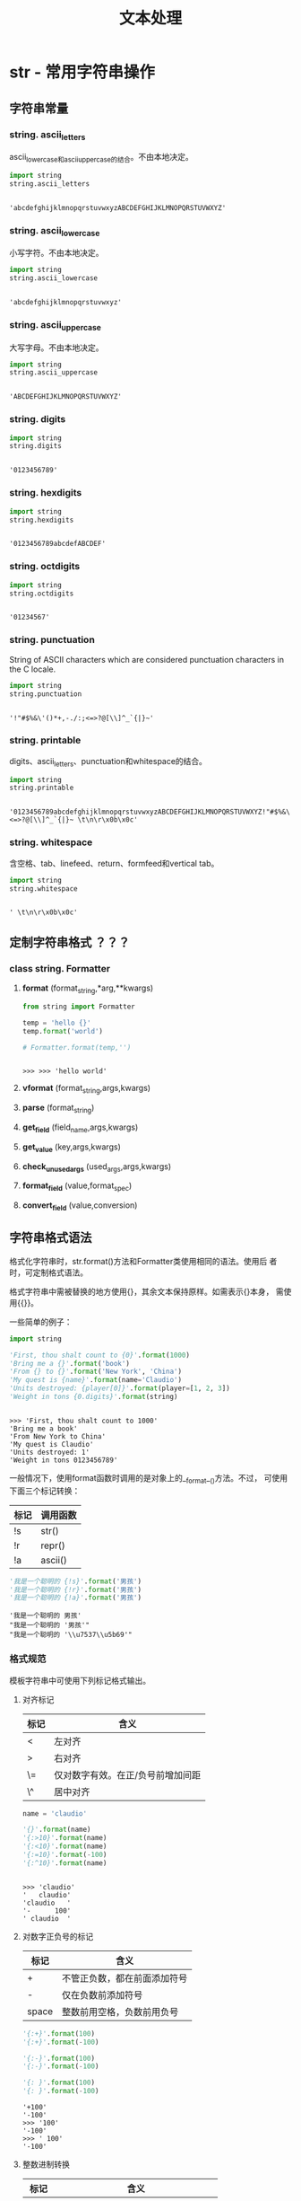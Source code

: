 # Author: Claudio <3261958605@qq.com>
# Created: 2017-04-20 17:08:42
# Commentary:
#+TITLE: 文本处理

* str - 常用字符串操作
** 字符串常量
*** string. *ascii_letters*
    ascii_lowercase和ascii_uppercase的结合。不由本地决定。

    #+BEGIN_SRC python :session
      import string
      string.ascii_letters
    #+END_SRC

    #+RESULTS:
    :
    : 'abcdefghijklmnopqrstuvwxyzABCDEFGHIJKLMNOPQRSTUVWXYZ'

*** string. *ascii_lowercase*
    小写字符。不由本地决定。

    #+BEGIN_SRC python :session
      import string
      string.ascii_lowercase
    #+END_SRC

    #+RESULTS:
    :
    : 'abcdefghijklmnopqrstuvwxyz'

*** string. *ascii_uppercase*
    大写字母。不由本地决定。

    #+BEGIN_SRC python :session
      import string
      string.ascii_uppercase
    #+END_SRC

    #+RESULTS:
    :
    : 'ABCDEFGHIJKLMNOPQRSTUVWXYZ'

*** string. *digits*

    #+BEGIN_SRC python :session
      import string
      string.digits
    #+END_SRC

    #+RESULTS:
    :
    : '0123456789'

*** string. *hexdigits*

    #+BEGIN_SRC python :session
      import string
      string.hexdigits
    #+END_SRC

    #+RESULTS:
    :
    : '0123456789abcdefABCDEF'

*** string. *octdigits*

    #+BEGIN_SRC python :session
      import string
      string.octdigits
    #+END_SRC

    #+RESULTS:
    :
    : '01234567'

*** string. *punctuation*
    String of ASCII characters which are considered punctuation
    characters in the C locale.

    #+BEGIN_SRC python :session
      import string
      string.punctuation
    #+END_SRC

    #+RESULTS:
    :
    : '!"#$%&\'()*+,-./:;<=>?@[\\]^_`{|}~'

*** string. *printable*
    digits、ascii_letters、punctuation和whitespace的结合。

    #+BEGIN_SRC python :session
      import string
      string.printable
    #+END_SRC

    #+RESULTS:
    :
    : '0123456789abcdefghijklmnopqrstuvwxyzABCDEFGHIJKLMNOPQRSTUVWXYZ!"#$%&\'()*+,-./:;<=>?@[\\]^_`{|}~ \t\n\r\x0b\x0c'

*** string. *whitespace*
    含空格、tab、linefeed、return、formfeed和vertical tab。
    
    #+BEGIN_SRC python :session
      import string
      string.whitespace
    #+END_SRC

    #+RESULTS:
    :
    : ' \t\n\r\x0b\x0c'

** 定制字符串格式 ？？？
*** class string. *Formatter*
**** *format* (format_string,*arg,**kwargs)

     #+BEGIN_SRC python :session
       from string import Formatter

       temp = 'hello {}'
       temp.format('world')

       # Formatter.format(temp,'')
     #+END_SRC

     #+RESULTS:
     :
     : >>> >>> 'hello world'

**** *vformat* (format_string,args,kwargs)
**** *parse* (format_string)
**** *get_field* (field_name,args,kwargs)
**** *get_value* (key,args,kwargs)
**** *check_unused_args* (used_args,args,kwargs)
**** *format_field* (value,format_spec)
**** *convert_field* (value,conversion)
** 字符串格式语法
   格式化字符串时，str.format()方法和Formatter类使用相同的语法。使用后
   者时，可定制格式语法。
   
   格式字符串中需被替换的地方使用{}，其余文本保持原样。如需表示{}本身，
   需使用{{}}。
   
   一些简单的例子：
   
   #+BEGIN_SRC python :session
     import string

     'First, thou shalt count to {0}'.format(1000)
     'Bring me a {}'.format('book')
     'From {} to {}'.format('New York', 'China')
     'My quest is {name}'.format(name='Claudio')
     'Units destroyed: {player[0]}'.format(player=[1, 2, 3])
     'Weight in tons {0.digits}'.format(string)
   #+END_SRC
   
   #+RESULTS:
   :
   : >>> 'First, thou shalt count to 1000'
   : 'Bring me a book'
   : 'From New York to China'
   : 'My quest is Claudio'
   : 'Units destroyed: 1'
   : 'Weight in tons 0123456789'
   
   一般情况下，使用format函数时调用的是对象上的__format__()方法。不过，
   可使用下面三个标记转换：
   
   | 标记 | 调用函数 |
   |------+----------|
   | !s   | str()    |
   | !r   | repr()   |
   | !a   | ascii()  |
   
   #+BEGIN_SRC python :session
     '我是一个聪明的 {!s}'.format('男孩')
     '我是一个聪明的 {!r}'.format('男孩')
     '我是一个聪明的 {!a}'.format('男孩')
   #+END_SRC
   
   #+RESULTS:
   : '我是一个聪明的 男孩'
   : "我是一个聪明的 '男孩'"
   : "我是一个聪明的 '\\u7537\\u5b69'"
   
*** 格式规范
    模板字符串中可使用下列标记格式输出。
**** 对齐标记
     | 标记 | 含义                              |
     |------+-----------------------------------|
     | <    | 左对齐                            |
     | >    | 右对齐                            |
     | \=   | 仅对数字有效。在正/负号前增加间距 |
     | \^   | 居中对齐                          |
     
     #+BEGIN_SRC python :session
       name = 'claudio'

       '{}'.format(name)
       '{:>10}'.format(name)
       '{:<10}'.format(name)
       '{:=10}'.format(-100)
       '{:^10}'.format(name)
     #+END_SRC
     
     #+RESULTS:
     :
     : >>> 'claudio'
     : '   claudio'
     : 'claudio   '
     : '-      100'
     : ' claudio  '
     
**** 对数字正负号的标记

     | 标记  | 含义                         |
     |-------+------------------------------|
     | +     | 不管正负数，都在前面添加符号 |
     | -     | 仅在负数前添加符号           |
     | space | 整数前用空格，负数前用负号   |

     #+BEGIN_SRC python :session
       '{:+}'.format(100)
       '{:+}'.format(-100)

       '{:-}'.format(100)
       '{:-}'.format(-100)

       '{: }'.format(100)
       '{: }'.format(-100)
     #+END_SRC

     #+RESULTS:
     : '+100'
     : '-100'
     : >>> '100'
     : '-100'
     : >>> ' 100'
     : '-100'

**** 整数进制转换

     | 标记 | 含义                                |
     |------+-------------------------------------|
     | b    | 二进制                              |
     | c    | 转换为Unicode字符                   |
     | d    | 10进制                              |
     | o    | 8进制                               |
     | x    | 16进制，小写                        |
     | X    | 16进制，大写                        |
     | n    | 同'd'，不过会使用本地环境的间隔字符 |
     | None | 同'd'                               |

     此外，还可使用下面表示浮点数的标记。

     #+BEGIN_SRC python :session
       n = 10
       '{:b}'.format(n)
       '{:c}'.format(n)
       '{:d}'.format(n)
       '{:o}'.format(n)
       '{:x}'.format(n)
       '{:X}'.format(n)
       '{:n}'.format(n)
       '{:}'.format(n)
     #+END_SRC
     
     #+RESULTS:
     :
     : '1010'
     : '\n'
     : '10'
     : '12'
     : 'a'
     : 'A'
     : '10'
     : '10'

     可使用“#”显示进制：

     #+BEGIN_SRC python :session
       n = 10
       '{:#b}'.format(n)
       '{:c}'.format(n)
       '{:#d}'.format(n)
       '{:#o}'.format(n)
       '{:#x}'.format(n)
       '{:#X}'.format(n)
       '{:#n}'.format(n)
       '{:#}'.format(n)
     #+END_SRC

     #+RESULTS:
     :
     : '0b1010'
     : '\n'
     : '10'
     : '0o12'
     : '0xa'
     : '0XA'
     : '10'
     : '10'

     还可使用“,”在数字中插入逗号：

     #+BEGIN_SRC python :session
       '{:,}'.format(1233456)
       '{:,}'.format(12334.56)
     #+END_SRC

     #+RESULTS:
     : '1,233,456'
     : '12,334.56'

**** 浮点数和整数都可用的标记
     
     | 标记 | 含义                               |
     |------+------------------------------------|
     | e    | 科学计数法，小写e，默认精度6       |
     | E    | 同上，大写E                        |
     | f    | 固定小数点后位数为6位              |
     | F    | 同上，不过将nan变为NAN，inf变为INF |
     | g    |                                    |
     | G    | 智能使用科学计数法                 |
     | n    | 同g，不过根据本地环境插入分割字符  |
     | %    | 百分数表示                         |
     | None | 同g，。。。                        |

     #+BEGIN_SRC python :session
       n = 123456789.123456789
       # import math
       # n = math.pi
       '{:e}'.format(n)
       '{:E}'.format(n)
       '{:f}'.format(n)
       '{:F}'.format(n)
       '{:g}'.format(n)
       '{:G}'.format(n)
       '{:n}'.format(n)
       '{:%}'.format(n)
       '{:}'.format(n)
     #+END_SRC

     #+RESULTS:
     #+begin_example

     ... ... '1.234568e+08'
     '1.234568E+08'
     '123456789.123457'
     '123456789.123457'
     '1.23457e+08'
     '1.23457E+08'
     '1.23457e+08'
     '12345678912.345678%'
     '123456789.12345679'
     #+end_example

*** 格式例子
    大多数情况下，与使用%的传统形式相同，如'%03.2f'等价于'{:03.2f}'，
    即使用冒号和大括号替换了百分号。
    
    不过，此新新形式添加了一些先用法，下面例子中会体现。
    
**** 通过位置获取参数
     
     #+BEGIN_SRC python :session
       '{0}, {1}, {2}'.format('a', 'b', b'c')
       '{}, {}, {}'.format('a', 'b', 'c')
       '{2}, {1}, {0}'.format('a', 'b', 'c')
       '{2}, {1}, {0}'.format(*'abc')
       '{0} and {1!r} and {0}'.format('apple', 'banana')
     #+END_SRC
     
     #+RESULTS:
     : "a, b, b'c'"
     : 'a, b, c'
     : 'c, b, a'
     : 'c, b, a'
     : "apple and 'banana' and apple"
     
**** 通过名称获取参数

     #+BEGIN_SRC python :session
       '{country}的首都是{capital}'.format(country='中国', capital='北京')

       item = {'country': '中国', 'capital': '北京'}
       '{country}的首都是{capital}'.format(**item)
     #+END_SRC

     #+RESULTS:
     : '中国的首都是北京'
     : >>> >>> '中国的首都是北京'

**** 获取参数的属性

     #+BEGIN_SRC python :session
       c = 3 - 5j
       '复数{0}的实部为：{0.real}, 虚部为：{0.imag}'.format(c)

       class Point:
           def __init__(self, x, y):
               self.x, self.y = x, y
           def __str__(self):
               return 'Point({self.x}, {self.y})'.format(self=self)

       str(Point(3, 3))
     #+END_SRC

     #+RESULTS:
     :
     : '复数(3-5j)的实部为：3.0, 虚部为：-5.0'
     : >>> ... ... ... ... ... >>> 'Point(3, 3)'

**** 获取参数中的元素

     #+BEGIN_SRC python :session
       point = [1, 2]
       'X: {0[0]}; Y: {0[1]}'.format(point)
     #+END_SRC

     #+RESULTS:
     :
     : 'X:      1; Y: 2'

**** 使用%s代替%r

     #+BEGIN_SRC python :session
       'reper()函数会显示引号：{!r}；str()函数则不会：{!s}'.format('abc', 'ABC')
     #+END_SRC

     #+RESULTS:
     : "repr()函数会显示引号：'abc'；str()函数则不会：ABC"

**** 对齐和指定宽度
     中文占两个字母宽度？？？
     
     #+BEGIN_SRC python :session
       '{:<20}'.format('左对齐')
       '{:>20}'.format('右对齐')
       '{:^20}'.format('居中')
       '{:*^20}'.format('居中，用信号填补空白')
     #+END_SRC
     
     #+RESULTS:
     : '左对齐                 '
     : '                 右对齐'
     : '         居中         '
     : '*****居中，用信号填补空白*****'
     
**** 替换%+f、%-f和%f，并添加正负号

     #+BEGIN_SRC python :session
       from math import pi

       '{:+f}; {:+f}'.format(pi, -pi)
       '{: f}; {: f}'.format(pi, -pi)
       '{:-f}; {:-f}'.format(pi, -pi)
     #+END_SRC

     #+RESULTS:
     :
     : >>> '+3.141593; -3.141593'
     : ' 3.141593; -3.141593'
     : '3.141593; -3.141593'

**** 替换%x和%o，并转换不同进制

     #+BEGIN_SRC python :session
       '10进制：{0:d}，16进制：{0:x}；8进制：{0:o}; 2进制：{0:b}'.format(42)
       '10进制：{0:d}，16进制：{0:#x}；8进制：{0:#o}; 2进制：{0:#b}'.format(42)
     #+END_SRC

     #+RESULTS:
     : '10进制：42，16进制：2a；8进制：52; 2进制：101010'
     : '10进制：42，16进制：0x2a；8进制：0o52; 2进制：0b101010'

**** 使用逗号分割大数字

     #+BEGIN_SRC python :session
       '{:,}'.format(123456789)
     #+END_SRC

     #+RESULTS:
     : '123,456,789'

**** 添加百分号

     #+BEGIN_SRC python :session
       '{:%}'.format(1 / 3)
       '{:.2%}'.format(1 / 3)
     #+END_SRC

     #+RESULTS:
     : '33.333333%'
     : '33.33%'

**** 使用类型专门的格式

     #+BEGIN_SRC python :session
       import datetime

       d = datetime.datetime(2017, 4, 22, 21, 30, 55)
       '{:%Y-%m-%d %H:%M:%S}'.format(d)
     #+END_SRC

     #+RESULTS:
     :
     : >>> >>> '2017-04-22 21:30:55'

**** 嵌套

     #+BEGIN_SRC python :session
       for align, text in zip('<^>', ['left', 'center', 'right']):
           '{0:{fill}{align}16}'.format(text, fill=align, align=align)

       '{:02X}{:02X}{:02X}{:02X}'.format(*[192, 168, 0, 1])
     #+END_SRC

     #+RESULTS:
     :
     : ... 'left<<<<<<<<<<<<'
     : '^^^^^center^^^^^'
     : '>>>>>>>>>>>right'
     : 'C0A80001'

     #+BEGIN_SRC python :session
       for num in range(5, 12):
           for base in 'dXob':
               print('{0:{width}{base}}'.format(num, base=base, width=5), end='')
           print()
     #+END_SRC

     #+RESULTS:
     :
     : ... ... ...     5    5    5  101
     :     6    6    6  110
     :     7    7    7  111
     :     8    8   10 1000
     :     9    9   11 1001
     :    10    A   12 1010
     :    11    B   13 1011

** 模板字符串

   #+BEGIN_SRC python :session
     from string import Template
     s = Template('你好，$who。 我是$me。')

     s.substitute(who='world', me='claudio')
   #+END_SRC

   #+RESULTS:
   :
   : >>> >>> '你好，world。 我是claudio。'

   基本规则：

   1. $$表示$本身。
   2. $identifier表示需替换处，被映射中key为identifier的值替换。默认情
      况下，identifier需为ASCII小写字母或下划线，首字母须为ASCII小写字
      母或下划线。在第一个非此类字母除将其结束。
   3. $identifier同${identifier}在绝大多数情况下等价，当当需将其置于单
      词中时则必须使用后者，如"${identifier}name"。
   4. 其他任何形式抛出ValueError错误。

*** class string. *Template* (template)
    接受单个模板字符串TEMPLATE，构造模板。
**** *substitute* (mapping,**kwds)
     进行替换，返回新字符串。MAPPING为“类字典”对象，key值对应
     placeholder；也可使用关键字参数，关键字对应placeholder。如果
     MAPPING参数和关键字参数有重名，则关键字参数中的值有效。

     #+BEGIN_SRC python :session
       from string import Template

       temp = Template('hello, ${name}.')
       temp.substitute({'name': 'world'}, name='Claudio')
     #+END_SRC

     #+RESULTS:
     :
     : >>> >>> 'hello, Claudio.'

**** *safe_substitute* (mapping,**kwds)
     同substitute基本相同，只是当没找到对应key值时，identifier保持原样
     输出。

     *注意* ：其实一点也不“safe”。

     #+BEGIN_SRC python :session
       from string import Template

       tmp = Template('${who}喜欢${what}')
       tmp.substitute(who='我')
       tmp.safe_substitute(who='你')
     #+END_SRC

     #+RESULTS:
     :
     : >>> >>> Traceback (most recent call last):
     :   File "<stdin>", line 1, in <module>
     :   File "/usr/lib/python3.5/string.py", line 129, in substitute
     :     return self.pattern.sub(convert, self.template)
     :   File "/usr/lib/python3.5/string.py", line 119, in convert
     :     val = mapping[named]
     : KeyError: 'what'
     : '你喜欢${what}'

**** *template*
     公共数据属性。返回构建模板时的字符串。不要改变此属性，只将其作为
     自读属性即可。

     #+BEGIN_SRC python :session
       from string import Template

       temp = Template('${who}喜欢${what}')
       temp.template
     #+END_SRC

     #+RESULTS:
     :
     : >>> >>> '${who}喜欢${what}'

**** 改造
     可以通过集成Template类，定制占位符语法，边界符（delimiter），或整
     个解析模板字符串的正则。可重置的类属性有：
     
     - delimiter：占位符字符串。默认为$。不要使用正则，因为实现会根据
       需要对齐调用re.escape()方法。
       
       #+BEGIN_SRC python :session
         from string import Template

         class MyTemp(Template):
             delimiter = '#'

         temp = MyTemp('hello #{name}')
         temp.substitute(name='world')
       #+END_SRC
       
       #+RESULTS:
       :
       : >>> >>> ... ... >>> >>> >>> 'hello world'
       
     - idpattern： 在不使用大括号包裹placeholder时，会根据此正则默然添
       加大括号，默认值为[_a-z][_a-z0-9]*。
       
       #+BEGIN_SRC python :session
         from string import Template

         class MyTemp(Template):
             idpattern = '[_a-z][_a-z0-9。]*'

         temp = Template('我喜欢吃$food。')
         mytemp = MyTemp('我喜欢吃${food}。')
         mytemp1 = MyTemp('我喜欢吃$food。')
         # mytemp1 = MyTemp('我喜欢吃$food。')
         temp.substitute(food='orange')
         mytemp.substitute(food='orange')
         mytemp1.substitute(food='orange')
       #+END_SRC
       
       #+RESULTS:
       #+begin_example
       
       >>> ... ... >>> >>> >>> >>> ... '我喜欢吃orange。'
       '我喜欢吃orange。'
       Traceback (most recent call last):
         File "<stdin>", line 1, in <module>
         File "/usr/lib/python3.5/string.py", line 129, in substitute
           return self.pattern.sub(convert, self.template)
         File "/usr/lib/python3.5/string.py", line 119, in convert
           val = mapping[named]
       KeyError: 'food。'
       #+end_example
       
     - flags：当编译用于识别替换的正则时使用的正则flags。默认值为
       re.IGNORECASE。
       
       *注意* ：re.VERBOSE总是会添加到flags中，所以定制idpatterns属性
       时，需遵从verbose正则的规则。
       
       #+BEGIN_SRC python :session
       from string import Template
       import re

       class Mytemp(Template):
           flags = re.IGNORECASE

       temp = Mytemp('我喜欢吃$food')

       temp.substitute(Food='banana')
       #+END_SRC
       
       #+RESULTS:
       :
       : >>> >>> ... ... >>> >>> >>> Traceback (most recent call last): 
       :   File "<stdin>", line 1, in <module>
       :   File "/usr/lib/python3.5/string.py", line 129, in substitute
       :     return self.pattern.sub(convert, self.template)
       :   File "/usr/lib/python3.5/string.py", line 119, in convert
       :     val = mapping[named]
       : KeyError: 'food'
       
     另外，还可重置匹配整个placeholder的属性pattern。其值需为含4组
     “named capture group”的正则。每组与上面的3条规则对应，另外还添加
     了无效placeholder规则：
     
     - escaped：边界符本身的正则。如默认值$$。
     - named：不加大括号匹配placeholder名的正则。不要将边界付置于
       capturing group中。
     - braced：添加大括号时匹配placeholder名的正则。不要将边界符和大括
       号置于capturing group中。
     - invalid：This group matches any other delimiter pattern
       (usually a single delimiter)？？？应出现在整个正则的最后。
       
*** format和Template的区别  [[https://segmentfault.com/q/1010000006709792][@segmentfault]]
    string.Template正如其名，适合于定义模板，如在函数和包里定义好模板，
    就可在任意时间调用，而不用担心其细节；str.format则适合于当行表达式，
    是%-format的替代，更灵活：

    #+BEGIN_SRC python :session
      from string import Template

      class MyTem(Template):
          delimiter = '#'

      tem = MyTem('hello, #{name}')

      print(tem.substitute(name='world'))
    #+END_SRC

    #+RESULTS:
    :
    : >>> ... ... >>> >>> >>> hello, world

** 帮助函数
*** string. *capwords* (s,sep=None)
    对字符S调用str.split()方法，对每个单词调用str.capitalize()方法，再
    调用str.join()方法连接返回。

    使用SEP参宿作为分割和连接字符串的分隔符，默认为空白字符。

    #+BEGIN_SRC python :session
      from string import capwords

      capwords('i have a dream!')
      capwords('banana', sep='a')
    #+END_SRC

    #+RESULTS:
    :
    : >>> 'I Have A Dream!'
    : 'BaNaNa'

* re - 正则表达式
  此模块提供正则匹配操作，与Perl的正则相似。
  
  模板和被搜索的字符串都可为Unicode字符串和8-bit字符串。但是，Unicode
  字符串和8-bit字符串不能混合使用：不能用byte形式的模板匹配Unicode字符
  串，反之亦然；当进行替换时，模板和被搜索字符串都应为相同类型。
  
  正则表达式使用反斜杠（\）表示转义，表示特殊形式，或将特殊字符转换为
  普通字符。这与Python中字符串字面量使用相同字符表示相同含义相冲突。如
  要匹配反斜杠自身，需写为“\\\\”。因为正则本身为“\\”，每个反斜杠转义一
  次，最后就成了4个反斜杠。
  
  解决方法为使用Python的“原生字符串”表达方式，这样反斜杠在任何字符前都
  不会有特殊含义，如r"\n"是2个字符的字符串，即“\”和“n”；而“\n”则是表示
  单个换行符的字符串。一般情况下，Python中使用“原生字符串”表示正则模板。
  
  值得注意的是，大多数情况下，模块层级的正则函数都有对应的编译后正则方
  法。前者无需编译正则对象，但缺少优化的参数形式。
  
  #+BEGIN_QUOTE
  *注意* ：第三方插件regex有与re模块兼容的接口，且提供了额外功能，以及
  更丰富的Unicode支持。
  #+END_QUOTE
  
** 正则基本语法
   正则可连接：如果A和B都是正则，则AB也是正则。一般情况下，如果字符串p
   匹配正则A，且字符串q匹配正则B，则pq也匹配正则AB。
   
   重复标记，如*、+、?、{m,n}等，不能直接嵌套。
   
*** .
    默认情况下匹配除换行符以外的任意字符。如果指定了DOTALL标记，则包含
    换行符。

*** ^
    匹配字符串其实位置。如果在MUTILINE模式下，则立即匹配新行后。

*** $
    匹配字符串末或换行符前。在MULTILINE模式下，还匹配换行符前。foo匹配
    foo和foobar，但foo$则只匹配foo。foo.$会匹配foo1\nfoo2\n中的foo1，
    但在MULTILINE模式下，则匹配foo1和foo2。此外，$匹配'foo\n'会得到两
    个空字符，一个在换行符前，一个在换行符后。

    #+BEGIN_SRC python :session
      import re

      re.findall('foo.$', 'foo1\nfoo2\n')
      re.findall('foo.$', 'foo1\nfoo2\n', re.MULTILINE)
      re.findall('$', 'foo\n')
      re.findall('$', 'foo')
    #+END_SRC

    #+RESULTS:
    :
    : >>> ['foo2']
    : ['foo1', 'foo2']
    : ['', '']
    : ['']

*** *
    匹配重复0个或多个。
    
    #+BEGIN_SRC python :session
      import re

      re.findall('ab*', 'a')
      re.findall('ab*', 'ab')
      re.findall('ab*', 'abbb')
      re.findall('ab*', 'ac')
      re.findall('ab*', 'c')
    #+END_SRC

    #+RESULTS:
    :
    : >>> ['a']
    : ['ab']
    : ['abbb']
    : ['a']
    : []

*** +
    匹配一个多或多个。

    #+BEGIN_SRC python :session
      import re

      re.findall('ab+', 'a')
      re.findall('ab+', 'ab')
      re.findall('ab+', 'abbb')
      re.findall('ab+', 'ac')
      re.findall('ab+', 'c')
    #+END_SRC

    #+RESULTS:
    :
    : >>> []
    : ['ab']
    : ['abbb']
    : []
    : []

*** ?
    匹配0个或1个。

    #+BEGIN_SRC python :session
      import re

      re.findall('ab?', 'a')
      re.findall('ab?', 'ab')
      re.findall('ab?', 'abbb')
      re.findall('ab?', 'ac')
      re.findall('ab?', 'c')
    #+END_SRC

    #+RESULTS:
    :
    : >>> ['a']
    : ['ab']
    : ['ab']
    : ['a']
    : []

*** *?,+?,??
    *、+和?都是贪婪匹配，添加?号将其转换为非贪婪匹配。
    
    #+BEGIN_SRC python :session
      import re

      re.findall('<.*>', '<a> b <c>')
      re.findall('<.*?>', '<a> b <c>')
    #+END_SRC

    #+RESULTS:
    :
    : >>> ['<a> b <c>']
    : ['<a>', '<c>']

*** {m}
    值得匹配个数为M。

    #+BEGIN_SRC python :session
      import re

      re.findall('ab{2}', 'ab')
      re.findall('ab{2}', 'abb')
      re.findall('ab{2}', 'abbbb')
    #+END_SRC

    #+RESULTS:
    :
    : >>> []
    : ['abb']
    : ['abb']

*** {m,n}
    匹配M->N个。如果缺省M，表示0->N个；缺省N，表示M->无限多个。

*** {m,n}?
    {m,n}的非贪婪形式：

    #+BEGIN_SRC python :session
      import re

      re.findall(r'ab{3,5}', 'abbbbb')
      re.findall(r'ab{3,5}?', 'abbbbb')
    #+END_SRC

    #+RESULTS:
    :
    : >>> ['abbbbb']
    : ['abbb']

*** \
    转义特殊字符，如*、?和+等；或标记特殊序列（special sequence）。

    为避免过多书写过多反斜杠，强烈建议除简单的正则表达式外，都使用“原
    始字符串”。

    #+BEGIN_SRC python :session
      import re

      re.findall('\\\\', '\\')
      re.findall(r'\\', '\\')
    #+END_SRC

    #+RESULTS:
    :
    : >>> ['\\']
    : ['\\']

*** []
    匹配字符组。
    
    - 匹配其中的任意一个字符：

      #+BEGIN_SRC python :session
        import re

        re.findall('[ban]', 'banana')
      #+END_SRC

      #+RESULTS:
      :
      : >>> ['b', 'a', 'n', 'a', 'n', 'a']
      
    - 匹配字符范围，如需在其中匹配“-”本身，则需将其转义，如[a\-z]或放
      在第一个或最后一个位置。

      #+BEGIN_SRC python :session
        import re

        re.findall('[a-z]{2}', 'banana')
        re.findall('[-a-z]', '-ba')
        re.findall('[a\-z]', '-ba')
      #+END_SRC

      #+RESULTS:
      :
      : >>> ['ba', 'na', 'na']
      : ['-', 'b', 'a']
      : ['-', 'a']
      
    - 其中的特殊字符失去其特殊含义：
      
      #+BEGIN_SRC python :session
      import re

      re.findall('[(+*?)]', '[(+*?)]')
      #+END_SRC
      
      #+RESULTS:
      :
      : >>> ['(', '+', '*', '?', ')']
      
    - 可在第一个位置使用^字符，表示不匹配其中任何字符。除在第一个位置
      外，^失去特殊含义：

      #+BEGIN_SRC python :session
      import re

      re.findall('[an]', 'banana')
      re.findall('[^an]', 'banana')
      re.findall('[an^]', '^banana')
      #+END_SRC

      #+RESULTS:
      :
      : >>> ['a', 'n', 'a', 'n', 'a']
      : ['b']
      : ['^', 'a', 'n', 'a', 'n', 'a']

    - 如需在其中匹配右方括号，可使用反斜杠转义，或放在第一个位置：

      #+BEGIN_SRC python :session
        import re

        re.findall('[][]', '[]')
        re.findall('[[\]]', '[]')
      #+END_SRC

      #+RESULTS:
      :
      : >>> ['[', ']']
      : ['[', ']']

*** |
    A|B，A和B可为任意正则，匹配A或B。从A开始向右匹配，找到匹配立即停止，
    即非贪婪。如需匹配数竖线本身，可使用反斜杠转义，或置于方括号内：
    
    #+BEGIN_SRC python :session
      import re

      re.findall('(fuck|love) you', 'fuck you')

      re.findall('[|]', '|')
      re.findall('\|', '|')
    #+END_SRC
    
    #+RESULTS:
    :
    : >>> ['fuck']
    : >>> ['|']
    : ['|']

*** (...)
    分组匹配。匹配括号内的正则。匹配后可使用\number形式获取匹配内容。
    匹配小括号本身可使用反斜杠转义，或置于方括号中：

    #+BEGIN_SRC python :session
      import re

      m = re.search(r'([0-9])\1', '55')
      print(m.group())
      re.findall('[()]', '()')
      re.findall(r'(\(|\))', '()')
    #+END_SRC

    #+RESULTS:
    :
    : >>> >>> 55
    : ['(', ')']
    : ['(', ')']

*** (?...) - 分组扩展
    扩展标记。?后的第一个字符决定扩展方式。除(?P<name>...)外，所有扩展
    都不形成新分组。下面为目前支持的扩展：
    
**** (?aiLmsux)
     不匹配任何内容，只是指定正则标记。各个字母对应的模块属性和含义分
     别为：
     
     | 字符 | 模块属性 | 含义                      |
     |------+----------+---------------------------|
     | a    | re.A     | 只匹配ASCII字符           |
     | i    | re.I     | 不区分大小写              |
     | L    | re.L     | 由本地环境决定            |
     | m    | re.M     | 多行模式                  |
     | s    | re.S     | 换行符也作为“.”的匹配     |
     | x    | re.X     | 整个正则都使用verbose模式 |
     
     #+BEGIN_SRC python :session
       import re
       re.findall('(?a)', '人')       # ???
       re.findall('(?i)a', 'aA')
       re.findall('a', 'aA')
     #+END_SRC
     
     #+RESULTS:
     :
     : ['', '']
     : ['a', 'A']
     : ['a']
     
     *注意* ：(?x)标记决定整个正则的解析方式。需放在整个正则最前面，或
     单个或多个空格前面。
     
**** (?:...)
     (...)的非捕捉版本。唯一不同点为不能使用\number获取括号中匹配到的
     内容。

**** (?P<name>...)
     在(...)的基础上为反向索引添加新名字NAME。如正常情况下可使用
     \number获取分组匹配中的内容，使用此扩展后还可使用\name获取。

     如下面匹配单/双引号括起来的内容：

     #+BEGIN_SRC python :session
       import re
       m = re.search('(?P<quote>[\'\"])(?P<match>.*)(?P=quote)', '"name"')
       print(m.group('match'))
       re.findall('(?P<letter>abc)', 'abc')
     #+END_SRC

     #+RESULTS:
     :
     : >>> name
     : ['abc']

     被命名的分组可在下面3中情况下反向索引（以上例为准）：

     | 使用情况                         | 引用方式                           |
     |----------------------------------+------------------------------------|
     | 在自身所处正则内                 | (?P=quote)或\1                     |
     | 处理匹配对象m时                  | m.group('quote')或m.end('quote')等 |
     | 传递给re.sub()方法作为repl参数时 | \g<quote>或\g<1>或\1               |

**** (?P=name)
     反向索引命名分组。
**** (?#...)
     注释。

     #+BEGIN_SRC python :session
       import re

       re.findall('(?#不区分大小写)(?i)a', 'aA')
     #+END_SRC

     #+RESULTS:
     :
     : >>> ['a', 'A']

**** (?=...)
     当...匹配才成功。为提前假设，不消耗字符串。如"Isaac (?=Asimov)"只
     有当"Isaac "后有字符串"Asimov"时才匹配成功。
     
     #+BEGIN_SRC python :session
       import re

       re.findall('Isaac (?=Asimov)', 'Isaac')
       re.findall('Isaac (?=Asimov)', 'Isaac Asimov')
     #+END_SRC
     
     #+RESULTS:
     :
     : >>> []
     : ['Isaac ']

**** (?!...)
     当...不匹配时才成功。为提前假设，不消耗字符串。如“Isaac
     (?!Asimov)”只有当"Isaac "后不是"Asimov"才成功：

     #+BEGIN_SRC python :session
       import re

       re.findall('Isaac (?!Asimov)', 'Isaac Asimov')
       re.findall('Isaac (?!Asimov)', 'Isaac Asim')
     #+END_SRC

     #+RESULTS:
     :
     : >>> []
     : ['Isaac ']

**** (?<=...)
     当前位置前匹配...才成功。也为提前假设，不消耗字符串。如
     (?<=abc)def可将abcdef匹配成功。...需为固定个数的字符，如果abc或
     a|b可以，但a*或a{3,4}则不可以。
     
     #+BEGIN_SRC python :session
       import re

       m = re.search('(?<=abc)def', 'abcdef')
       m.group(0)
     #+END_SRC
     
     #+RESULTS:
     :
     : >>> >>> 'def'
     
     如匹配前面有短横线的单词：
     
     #+BEGIN_SRC python :session
       import re
       m = re.search('(?<=-)\w+', 'spam-egg')
       print(m.group(0))
     #+END_SRC
     
     #+RESULTS:
     :
     : >>> egg

**** (?<!...)
     当前位置前不匹配...才成功。与(?<=...)相同，也为提前假设，不消耗字
     符串；...字符串个数需固定。

     #+BEGIN_SRC python :session
       import re
       re.findall('^(?<!-)\w+', 'spam-egg')
       re.findall('(?<![a-z])\w+', 'spam-egg')
     #+END_SRC

     #+RESULTS:
     :
     : ['spam']
     : ['spam', 'egg']

**** (?(id/name)yes-pattern|no-pattern)
     如果给定ID/NAME指定的匹配组存在，则使用yes-pattern，否则使用
     no-pattern。如下面简化的邮箱匹配正则：

     #+BEGIN_SRC python :session
       import re
       pattern = re.compile('^(<)?(\w+@\w+(?:\.\w+)+)(?(1)>|$)')
       for email in ["<user1@host.com>", "user2@host.com", "<user3@host.com", "user4@host.com>"]:
           if pattern.search(email):
               print(email)
     #+END_SRC

     #+RESULTS:
     :
     : >>> ... ... ... <user1@host.com>
     : user2@host.com

*** 特殊转义字符
    如果转义下面没有列出的字符，只会匹配第二个。如\$会匹配$：
    
    #+BEGIN_SRC python :session
      import re

      re.findall('\$', '$')
    #+END_SRC
    
    #+RESULTS:
    :
    : >>> ['$']
    
**** \number
     反向索引。不能使用8进制数，最大数值99。
     
     #+BEGIN_SRC python :session
       import re
       m = re.search(r'(.+) \1', '55 5')
       m.group(0)
     #+END_SRC
     
     #+RESULTS:
     :
     : >>> '5 5'
     
**** \A
     匹配字符串起始位置。
**** \b
     匹配单词边界。一个单词为Unicode字母或下划线组成的序列，所以结束单
     词的字符含：非alphnum字符、非下划线。

     严格将，\b的定义为\w和\W间（或相反），或\w和字符串首/尾。

     #+BEGIN_SRC python :session
       import re
       pattern = re.compile(r'\bfoo\b')
       for x in ['foo', 'foo.', '(foo)', 'bar foo baz', 'foobar', 'foo3']:
           if pattern.search(x):
               print(x)
     #+END_SRC

     #+RESULTS:
     :
     : >>> ... ... ... foo
     : foo.
     : (foo)
     : bar foo baz

     默认情况下使用Unicode的alphanum，但可由ASCII标记修改。？？？

     在字符范围中，\b表示backspace字符。

**** \B
     与\b刚好相反。匹配不为单词边界。

     #+BEGIN_SRC python :session
       import re

       pattern = re.compile(r'py\b')

       for x in ['python', 'py3', 'py2', 'py', 'py.', 'py!]']:
           if pattern.search(x):
               print(x)
     #+END_SRC
     
     #+RESULTS:
     :
     : >>> >>> >>> ... ... ... py
     : py.
     : py!]

**** \d

     #+BEGIN_SRC python :session
       import re

       re.findall(r'\d', '123a')
     #+END_SRC

     #+RESULTS:
     :
     : >>> ['1', '2', '3']

     - Unicode：
       匹配Unicode数字，即[0-9]及其他数字字符？？？。如果使用ASCII标记，
       则相当于[0-9]，由于此标记影响整个正则，所有最好使用[0-9]。

     - 8-bit：
       等价于[0-9]

**** \D
     与\d相反。匹配所有非Unicode数字字符。如果使用了ASCII标记，相当于
     [^0-9]。由于使用标记会影响整个正则，所以最好使用[^0-9]。

     #+BEGIN_SRC python :session
       import re

       re.findall(r'\D', '\X001')
     #+END_SRC

     #+RESULTS:
     :
     : >>> ['\\', 'X']

**** \s
     
     #+BEGIN_SRC python :session
       import re
       re.findall('\s', ' a\t\n\r\f\vb')
     #+END_SRC
     
     #+RESULTS:
     :
     : [' ', '\t', '\n', '\r', '\x0c', '\x0b']
     
     - Unicode
       匹配空白字符，含[ \t\n\r\f\v]，及其他许多字符？？？。如果使用了
       ASCII标记，则相当于[ \t\n\r\f\v]。由于标记会影响整个正则，所以
       需要时使用[ \t\n\r\f\v]。
     - 8-bit字符串
       等价于[ \t\n\r\f\v]。
       
**** \S
     与\s相反。
**** \w
     
     #+BEGIN_SRC python :session
       import re
       re.findall('\w', '我有一个梦想！')
     #+END_SRC

     #+RESULTS:
     :
     : ['我', '有', '一', '个', '梦', '想']

     - Unicode：
       匹配组成单词的字符。含所有语言中能组成单词的字符，以及数字和下
       划线。如果使用ASCII标记，则相当于[a-zA-Z0-9_]。
     - 8-bit
       等价于[a-zA-Z0-9_]。

**** \W
     与\w相反。
**** \Z

     匹配字符串结束处。？？？

**** 其他
     大多数Python字面量字符串的转义字符，正则中也可解析：

     #+BEGIN_QUOTE
     \a	\b	\f	\n
     \r	\t	\u	\U
     \v	\x	\\
     #+END_QUOTE

     注意点：

     - \b在正则中为单词边界，在字符类中为backspace
     - \u和\U只在Unicode模式下为转义字符。在bit模式下为普通字符。
     - 如果第一个转义字符为0，或有3个八进制数字，则被看做八进制转义。
       否则被看做组匹配反向索引。在字符串字面量中，8进制转义字符最多有
       3个数字字符相邻。
     - 3.6版本开始，使用\转义无效字符将被禁用。

** 模块内容
   此模块定义了几个函数、常量和Exception。其中一些函数仅是编译正则方法
   的简化版。
   
   *注意* ：最好使用编译正则的方法。
   
*** 常量
**** re. *A*
**** re. *ASCII*
     使\w、\W、\b、\B、\d、\D、\s和\S仅匹配ASCII对应的字符，而不是匹配
     所有Unicode对应的字符。仅对Unicode正则有效，对byte正则无效。
     
     #+BEGIN_SRC python :session
       import re
       re.findall('\w', 'a一')
       re.findall('\w', 'a一', re.ASCII)
       bytes('a一', 'utf-8')
       re.findall(b'\w', bytes('a一', 'utf-8'))
       re.findall(b'\w', bytes('a一', 'utf-8'), re.ASCII)
     #+END_SRC
     
     #+RESULTS:
     :
     : ['a', '一']
     : ['a']
     : b'a\xe4\xb8\x80'
     : [b'a']
     : [b'a']
     
**** re. *DEBUG*
     显示编译正则的Debug信息。
     
     #+BEGIN_SRC python :session
       import re
       re.compile('\w', re.DEBUG)
     #+END_SRC
     
     #+RESULTS:
     :
     : IN
     :   CATEGORY CATEGORY_WORD
     : re.compile('\\w', re.DEBUG)

**** re. *I*
**** re. *IGNORECASE*
     不区分大小写，所以[A-Z]也会匹配小写字母。不会被本地环境影响，且对
     Unicode字符也有效。

     #+BEGIN_SRC python :session
       import re

       re.findall('[A-Z]', 'abc', re.IGNORECASE)
     #+END_SRC

     #+RESULTS:
     :
     : >>> ['a', 'b', 'c']
     
**** re. *L*
**** re. *LOCALE* （3.6版本将废除）
     使\w、\W、\b、\B、\d、\D、\s和\S依赖本地环境决定匹配。不建议在本
     地字符环境不可靠的情况下使用，且每次只处理一种“文化（culture）”。

**** re. *M*
**** re. *MULTILINE*
     默认情况下，^只匹配字符串起始；$匹配字符串末尾，以及字符串末尾换
     行符（如果有）前。

     使用此标记后：^匹配匹配字符串起始和紧跟换行符后的位置；$匹配字符
     串末尾和换行符前。

     *？* ：好像只是改变了^的行为。

**** re. *S*
**** re. *DOTALL*
     默认情况下“.”匹配除换行符以外的任意字符。使用此标记后也可匹配换行
     符。

     #+BEGIN_SRC python :session
       import re

       re.findall('.', '\n')
       re.findall('.', '\n', re.DOTALL)
     #+END_SRC

     #+RESULTS:
     :
     : >>> []
     : ['\n']

**** re. *X*
**** re. *VERBOSE*
     允许多行书写正则表达式，且可添加注释。

     规则：

     1. 除字符类，和前面有非转义的反斜杠外，所有空格字符都会被忽视。
     2. 除在字符类，以及前面有非转义反斜杠外的“#”，后面的内容会被作为
        注释。

     #+BEGIN_SRC python :session
       import re

       a = re.compile(r"""\d +         # 整数部分
       \.                              # 小数点
       \d *                            # 小数部分
       """, re.VERBOSE)

       b = re.compile(r'\d+\.\d*')

       a.findall('1.23 1.2 1')
       b.findall('1.23 1.2 1')
     #+END_SRC

     #+RESULTS:
     :
     : >>> ... ... ... >>> >>> >>> >>> ['1.23', '1.2']
     : ['1.23', '1.2']

*** 方法
**** re. *compile* (pattern,flags=0)
     将正则表达式编译为正则对象，以使用下一节介绍的match()和search()等
     方法。

     可使用上一节介绍的标记修改正则对象，如需使用多个标记，需使用二进
     制运算符“|”结合。

     #+BEGIN_SRC python :eval never
       import re
       prog = re.compile(pattern)
       result = prog.match(string)
     #+END_SRC

     等价于：

     #+BEGIN_SRC python :eval never
       import re
       result = re.match(pattern, string)
     #+END_SRC

     但如果但单个程序中多次复用一个正则，使用re.compile()方法编译后效
     率更高。

     #+BEGIN_QUOTE
     由于传递给re.compile()方法和模块层级的匹配函数会缓存正则，所以单
     次使用少量正则时，可不必考虑使用编译版本的正则方法。
     #+END_QUOTE

**** re. *search* (pattern,string,flags=0)
     整体扫描字符串STRING，查看第一个满足PATTERN的位置，返回对应匹配对
     象；如果没有匹配成功，返回None；匹配成功，但不匹配任何文本，还是
     会返回只含空字符串的匹配对象。

     #+BEGIN_SRC python :session
       from re import search

       search('d*', 'a').group()
       print(search('d', ''))
     #+END_SRC

     #+RESULTS:
     :
     : >>> ''
     : None

**** re. *match* (pattern,string,flags=0)
     如果从字符串STRING起始位置开始有0个或多个字符可匹配PATTERN，则返
     回匹配对象；如果没有匹配成功，则返回None；；匹配成功，但不匹配任
     何文本，还是会返回只含空字符串的匹配对象。
     
     #+BEGIN_SRC python :session
       from re import match

       print(match('[0-9]', 'a1b'))
       match('[0-9]', '1ab')
     #+END_SRC
     
     #+RESULTS:
     :
     : >>> None
     : <_sre.SRE_Match object; span=(0, 1), match='1'>
     
     *注意* ：
     
     1. 即时使用了re.MULTILINE模式，re.match()也是从整个字符串起始位置
        开始查找匹配，而不是从每个新行起始处开始。
        
     2. 如果要查看任何位置，而不是起始位置是否匹配，使用search()方法：
        
        #+BEGIN_SRC python :session
           from re import match, search

           print(match('[a-z]', '!abc'))
           search('[a-z]', '!abc').group()
        #+END_SRC
        
        #+RESULTS:
        :
        : >>> None
        : 'a'
        
**** re. *fullmatch* (pattern,string,flags=0)
     查看整个STRING是否匹配PATTERN，返回匹配对象；如果不匹配，则返回
     None；匹配成功，但不匹配任何文本，还是会返回只含空字符串的匹配对
     象。     


     #+BEGIN_SRC python :session
       from re import search, fullmatch

       search('a', 'cba').group()
       print(fullmatch('a', 'cba'))
       fullmatch('a', 'a').group()
     #+END_SRC
     
     #+RESULTS:
     :
     : >>> 'a'
     : None
     : 'a'
     
**** Re. *split* (pattern,string,maxsplit=0,flags=0)
     在出现PATTERN处分割STRING，返回链表。如果使用了捕捉模式的正则分组，
     则所有分组的匹配内容也包含在结果中。如果有maxsplit参数，则最多分
     割MAXSPLIT次，剩余字符串作为结果的最后一个元素。

     #+BEGIN_SRC python :session
       from re import split, IGNORECASE

       split('\W+', 'Words, words, words.')
       split('(\W+)', 'Words, words, words.')
       split('[a-f]+', '0a3B9', flags=IGNORECASE)
     #+END_SRC

     #+RESULTS:
     :
     : >>> ['Words', 'words', 'words', '']
     : ['Words', ', ', 'words', ', ', 'words', '.', '']
     : ['0', '3', '9']

     如果STRING首末匹配正则中的捕获分组，则会在结果中包含空字符串：

     #+BEGIN_SRC python :session
       from re import split

       split('(\W+)', '...words,words...')
     #+END_SRC
     
     #+RESULTS:
     :
     : >>> ['', '...', 'words', ',', 'words', '...', '']

     #+BEGIN_QUOTE
     *注意* ：split()方法目前并不在在自身可为空字符串处进行分割。如下
     例，“x*”在a前匹配0个x，则b和c间匹配1个，c后匹配0个，正确的结果应
     该是['', 'a', 'x', 'b', 'c', '']。但为向后兼容，会生成如下结果，
     且抛出FutureWarning。

     #+BEGIN_SRC python :session
       from re import split

       split('(x*)', 'axbc')
     #+END_SRC

     #+RESULTS:
     :
     : >>> /usr/lib/python3.5/re.py:203: FutureWarning: split() requires a non-empty pattern match.
     :   return _compile(pattern, flags).split(string, maxsplit)
     : ['a', 'x', 'bc']

     只匹配空字符串的正则已被禁用：

     #+BEGIN_SRC python :session
       from re import split, MULTILINE

       split('^$', 'a\nb', MULTILINE)
     #+END_SRC

     #+RESULTS:
     :
     : >>> Traceback (most recent call last):
     :   File "<stdin>", line 1, in <module>
     :   File "/usr/lib/python3.5/re.py", line 203, in split
     :     return _compile(pattern, flags).split(string, maxsplit)
     : ValueError: split() requires a non-empty pattern match.

     #+END_QUOTE

**** re. *findall* (pattern,string,flags=0)
     返回链表，由非重叠匹配内容组成。从左到右扫描，返回结果链表中的元
     素的顺序为匹配顺序。

     #+BEGIN_SRC python :session
       from re import findall

       findall('\w', 'abc')
     #+END_SRC

     #+RESULTS:
     :
     : >>> ['a', 'b', 'c']

     如果PATTERN中有捕获分组，则链表中内容为对应分组匹配的内容；如果有
     多个分组，则每个元素为对应分组匹配内容组成的元组。

     #+BEGIN_SRC python :session
       from re import findall

       findall(r'[0-9][a-z]', '1a23c')
       findall(r'([0-9])[a-z]', '1a23c')
       findall(r'([0-9])([a-z])', '1a23c')
     #+END_SRC

     #+RESULTS:
     :
     : >>> ['1a', '3c']
     : ['1', '3']
     : [('1', 'a'), ('3', 'c')]

     Empty matches are included in the result unless they touch the
     beginning of another match.

**** re. *finditer* (pattern,string,flags)
     与findall的区别为：结果为iterator对象，其中元素为匹配对象；不管是
     否有捕获分组，各元素始终对应整个匹配内容。

     #+BEGIN_SRC python :session
       from re import finditer

       i = finditer('([a-z])[0-9]', 'a1b2c3')
       for x in i:
           print(x.group())
     #+END_SRC

     #+RESULTS:
     :
     : >>> >>> ... ... a1
     : b2
     : c3

**** re. *sub* (pattern,repl,string,count=0,flags=0)
     使用REPL作为模板，使用PATTERN匹配STRING的内容。如果没有匹配内容，
     则REPL按原样返回。REPL可为函数或字符串，如果为字符串，则会处理其
     中的转义字符，如\n会转换为换行符，\r会转换为Carriage return等。无
     含义的转义字符，如\&保持原样。使用\number形式进行反向索引。
     
     #+BEGIN_SRC python :session
       import re

       re.sub(r'def\s+([a-zA-Z_][a-zA-Z_0-9]*)\s*\(\s*\):',
              r'static PyObject*\npy_\1(void)\n{',
              'def myfunc():'
              )
     #+END_SRC
     
     #+RESULTS:
     :
     : >>> ... ... ... 'static PyObject*\npy_myfunc(void)\n{'
     
     如果REPL为函数，则会处理所有非重叠PATTERN匹配。参数为匹配对象，返
     回值为需替换的内容。如：
     
     #+BEGIN_SRC python :session
       import re

       def dash2camal(matchobj):
           return matchobj.group(0)[1].upper()

       re.sub('_\w', dash2camal, 'this_is_variable_name')
     #+END_SRC
     
     #+RESULTS:
     :
     : >>> ... ... >>> 'thisIsVariableName'
     
     COUNT为最多的替换个数，需为非负数。如果缺省或为0，表示替换所有。
     如果没有匹配内容，当只有前面没有匹配内容时才替换？？？：
     
     #+BEGIN_SRC python :session
       import re
       re.sub('x*', '-', 'abc')
     #+END_SRC
     
     #+RESULTS:
     :
     : '-a-b-c-'
     
     当REPL为字符串时，可使用反向索引。\g<name>或\g<number>表示
     (?P<name>...)匹配的捕获分组内容。也可使用数字反向索引，\g<2>等价
     于\2。\20为反向索引第20个分组，而不是第2个分组后添加字符串“0”。
     \g<0>表示表示整个匹配内容。
     
**** re. *subn* (pattern,repl,string,count=0,flags=0)
     与sub方法用法一样，只是返回结果为元组：第一个元素与sub方法的返回
     值相同，第二个元素为替换个数。

     #+BEGIN_SRC python :session
       import re

       def dash2camel(matchobj):
           return matchobj.group(0)[1].upper()

       re.subn('_\w', dash2camel, 'this_is_variable')
       re.subn('_\w', dash2camel, 'this_is_variable', count=1)
       re.subn('_\w', dash2camel, 'this-is-variable', count=1)
     #+END_SRC

     #+RESULTS:
     :
     : >>> >>> ... ... >>> >>> ('thisIsVariable', 2)
     : ('thisIs_variable', 1)
     : ('this-is-variable', 0)

**** re. *escape* (siring)
     转义除所有ASCII字母数字和下划线外的所有字符。如果要使用正则去匹配
     含正则的字符串，此方法很有用。

     #+BEGIN_SRC python :session
       import re

       re.escape('abc_12')
       re.escape('\w\n\\')
     #+END_SRC

     #+RESULTS:
     :
     : >>> 'abc_12'
     : '\\\\w\\\n\\\\'

**** re. *purge* () ？？？
     清空所有正则表达式缓存。
     
*** Exception
**** exception re. *error* (msg,pattern=None,pos=None )
     当传递个上面方法的正则表达式解析不成功时抛出的错误，如括号不匹配；
     或当编译或匹配正则时发生错误。It is never an error if a string
     contains no match for a pattern. 此错误对象有下面4个属性：

     - *msg* ：错误信息。
     - *pattern* ：正则。
     - *pos* ：正则编译失败开始的位置。
     - *lineno* ：pos属性对应的行数。
     - *colno* ：pos对应的列数。

     #+BEGIN_SRC python :session
       import re

       try:
           re.match('(', 'abc')
       except re.error as error:
           print(error.msg)
           print(error.pattern)
           print(error.pos)
           print(error.lineno)
           print(error.colno)
     #+END_SRC

     #+RESULTS:
     :
     : >>> ... ... ... ... ... ... ... ... missing ), unterminated subpattern
     : (
     : 0
     : 1
     : 1

** 正则表达式对象
   被编译的正则表达式有下面方法和属性。
   
*** 方法
    较之模块级别对应的方法，可指定开始匹配和结束匹配的位置，即POS和
    ENDPOS参数；由于编译时添加了flag标记，所有没有此参数。
    
**** regex. *search* (string[,pos[,endpos]])
     扫描整个STRING，查找第一个满足匹配的文本，返回正则表达式；如果没
     匹配成功，返回None，不同于匹配成功；匹配成功，但不匹配任何文本，
     还是会返回只含空字符串的匹配对象。
     
     #+BEGIN_SRC python :session
       import re
       pattern = re.compile('d')
       pattern1 = re.compile('d*')

       pattern.search('dog')
       print(pattern.search('dog', 1))

       # 匹配成功，但不匹配任何内容
       pattern1.search('dog', 1)
     #+END_SRC
     
     #+RESULTS:
     :
     : >>> >>> >>> <_sre.SRE_Match object; span=(0, 1), match='d'>
     : None
     : >>> ... <_sre.SRE_Match object; span=(1, 1), match=''>

     可选参数POS为STRING中开始搜索的索引位置，默认为0。并不完全等价于
     截断STRING，“^”匹配正真的字符串起始位置或换行符后的位置，并不是
     POS参数所指定开始搜索的位置：

     #+BEGIN_SRC python :session
       import re

       pattern = re.compile('^d', re.MULTILINE)
       pattern.search('dog')
       print(pattern.search('o\ndg', pos=1))
       print(pattern.search('odg', pos=1))
     #+END_SRC

     #+RESULTS:
     :
     : >>> >>> <_sre.SRE_Match object; span=(0, 1), match='d'>
     : <_sre.SRE_Match object; span=(2, 3), match='d'>
     : None

     第三个可选参数为匹配结束的位置，即匹配最多计算到ENDPOS-1处。如果
     ENDPOS小于POS，则不会有任何结果。假设rx为被编译的正则，则有：

     #+BEGIN_SRC python :eval never
       rx.search(string, 0, 50) == rx.search(string[:50], 0)
     #+END_SRC

**** regex. *match* (string[,pos[,endpos]])
     如果STRING起始位置有0个或多个字符匹配，则返回匹配对象；如果没有匹
     配成功，则返回None；匹配成功，但不匹配任何文本，还是会返回只含
     空字符串的匹配对象。
     
     POS和ENDPOS参数的用法同search()方法。

     #+BEGIN_SRC python :session
       import re

       pattern = re.compile('o')
       print(pattern.match('dog'))     # o不是第一个字符
       pattern.match('dog', 1)
     #+END_SRC

     #+RESULTS:
     :
     : >>> >>> None
     : <_sre.SRE_Match object; span=(1, 2), match='o'>

**** regex. *fullmatch* (string[,pos[,endpos]])
     如果整个STRING匹配，则返回匹配对象。如果比匹配则返回None；匹配
     成功，但不匹配任何文本，还是会返回只含空字符串的匹配对象。

     POS和ENDPOS的用法同search()方法。

     #+BEGIN_SRC python :session
       import re
       pattern = re.compile('o[gh]')

       pattern.fullmatch('dog'), pattern.fullmatch('oge'), pattern.fullmatch('ogre')
       pattern.fullmatch('dogge', 1, 3)
     #+END_SRC

     #+RESULTS:
     :
     : >>> >>> >>> (None, None, None)
     : <_sre.SRE_Match object; span=(1, 3), match='og'>

**** regex. *split* (string, maxsplit=0)
     同模块级别的split方法用法相同。
**** regex. *findall* (string[,pos[,endpos]])
     同模块级别的findall方法用法相同，但可使用POS和ENDPOS参数限制搜索
     范围。

**** regex. *finditer* (string[,pos[,endpos]])
     同模块级别的finditer方法用法相同，但可使用POS和ENDPOS参数限制搜索
     范围。
     
**** regex. *sub* (repl,string,count=0)
     同模块级别的sub方法用法相同。

**** regex. *subn* (repl,string,count=0)
     同模块级别的subn方法用法相同。

*** 属性
**** regex. *flags*
     含传递给re.compile()方法，以及(?...)内联的flag标记。如果为Unicode
     形式的正则，则自动添加re.UNIOCDE标记。

     #+BEGIN_SRC python :session
       import re

       re.compile('').flags, re.UNICODE
       re.compile(b'').flags
       re.compile('(?Li)', re.VERBOSE).flags
     #+END_SRC

     #+RESULTS:
     :
     : >>> (32, 32)
     : 0
     : 102

**** regex. *groups*
     捕获分组数量。

     #+BEGIN_SRC python :session
       import re

       re.compile('').groups
       re.compile('()').groups
       re.compile('()(?P<name>)').groups
       re.compile('(?:)').groups
     #+END_SRC

     #+RESULTS:
     :
     : >>> 0
     : 1
     : 2
     : 0

**** regex. *groupindex*
     返回正则中命名捕获分组组成的字典映射对象。key值为命名分组名称，
     value值为命名分组的数字反向引用值。

     #+BEGIN_SRC python :session
       import re

       re.compile('').groupindex
       re.compile('()').groupindex
       re.compile('(?P<name>)(?P<age>)').groupindex
     #+END_SRC

     #+RESULTS:
     :
     : >>> mappingproxy({})
     : mappingproxy({})
     : 2

**** regex. *pattern*
     传递给compile()方法的正则字符串。
     
     #+BEGIN_SRC python :session
       import re

       re.compile(b'xyz()').pattern
       re.compile('xyz()').pattern
     #+END_SRC
     
     #+RESULTS:
     :
     : >>> b'xyz()'
     : 'xyz()'
     
** 正则匹配对象
   匹配对象总是具有布尔值True。由于当match()和search()匹配失败后会返回
   None，可使用此特性判断是否匹配成功：

   #+BEGIN_SRC python :eval never
     match = re.search(pattern, string)
     if match:
         process(match)
   #+END_SRC

   匹配对象支持下列方法和属性：
*** 方法
**** match. *expand* (template)
     在模板字符串TEMPLATE中使用反向索引获取正则中匹配的分组。TEMPLATE
     中可使用数字反向索引，如\1和\2，和命名分组，如\name，反向索引替换
     匹配内容。

     #+BEGIN_SRC python :session
       import re

       m = re.match(r'(?P<first>\w+) (\w+)', 'hello world!')
       m.expand(r'\g<2> \1 \g<first>')
     #+END_SRC

     #+RESULTS:
     :
     : >>> >>> 'world hello hello'

**** match. *group* ([group1,...])
     返回分组匹配内容。

     - 参数默认为0，即整个匹配对象。
     - 如果有多个参数，则是匹配结果组成的元组。
     - 如果是1-99间的数字，则对应正则的各个分组。
     - 如果参数值大于正则的分组数量，则抛出IndexError错误。
     - 如果正则中分组没匹配任何内容，对应值为None。
     - 如果匹配多个，则返回最后一个。

     #+BEGIN_SRC python :session
       import re

       m = re.match(r'(\w+) (\w+)', 'Isaac Newton, physicist')
       m.group(0)
       m.group(1)
       m.group(2)
       m.group(1, 2)
     #+END_SRC

     #+RESULTS:
     :
     : >>> >>> 'Isaac Newton'
     : 'Isaac'
     : 'Newton'
     : ('Isaac', 'Newton')

     如果使用了正则命名分组的扩展功能（(?P<name>)），参数即可使用数字，
     也可使用NAME进行反向索引。如果参数使用的字符串没有该命名分组，则
     返回IndexError错误：
     
     #+BEGIN_SRC python :session
       import re

       m = re.match(r'(?P<first_name>\w+) (?P<last_name>\w+)', 'Malcolm Reynolds')

       m.group('first_name'), m.group('last_name')
       m.group(1), m.group(2)
     #+END_SRC
     
     #+RESULTS:
     :
     : >>> >>> >>> ('Malcolm', 'Reynolds')
     : ('Malcolm', 'Reynolds')
     
     如果分组匹配多次，则返回最后匹配的内容：
     
     #+BEGIN_SRC python :session
       import re

       m = re.match(r'(..)+', 'aab2c3')
       m.group(1)
       m.group(0)
     #+END_SRC
     
     #+RESULTS:
     :
     : >>> >>> 'c3'
     : 'aab2c3'
     
     多层嵌套情况下，消耗完一个整体后逐渐向后推移分组编号：
     
     #+BEGIN_SRC python :session
       from re import match

       m = match('(((a)))(b)', 'ab')
       m.group()
       m.group(1)
       m.group(2)
       m.group(3)
       m.group(4)
     #+END_SRC
     
     #+RESULTS:
     :
     : >>> >>> 'ab'
     : 'a'
     : 'a'
     : 'a'
     : 'b'
     
**** match. *groups* (default=None)
     返回元组，由所有单独分组匹配内容组成。
     
     #+BEGIN_SRC python :session
       import re
       m = re.match(r'(\d+)\.(\d+)', '3.14159')
       m.groups()
     #+END_SRC
     
     #+RESULTS:
     :
     : >>> ('3', '14159')
     
     如果正则中有分组不匹配任何内容，可使用DEFAULT参数指定其值，默认值
     为None：

     #+BEGIN_SRC python :session
       import re
       m = re.match(r'(\d+)\.?(\d+)?(\w+)?', '123')
       m.groups()
       m.groups('没有匹配')
     #+END_SRC

     #+RESULTS:
     :
     : >>> ('123', None, None)
     : ('123', '没有匹配', '没有匹配')

     没有分组返回空字典：

     #+BEGIN_SRC python :session
       from re import match

       m = match('a', 'a')
       m.groupdict()
     #+END_SRC

     #+RESULTS:
     :
     : >>> >>> {}

**** match. *groupdict* (default=None)
     返回字典对象，key为正则的命名分组名，value为匹配内容。
     
     DEFAULT参数与groups方法相同。
     
     #+BEGIN_SRC python :session
       import re

       m1 = re.match(r'(?P<first_name>\w+) (?P<last_name>\w+)', 'Malcolm Reynolds')
       m1.groupdict()

       m2 = re.match(r'(?P<first_name>\w+) (?P<last_name>\w+)(?P<suffix>\w)?',
                     'Malcolm Reynolds')

       m2.groupdict('Phd')
       m2.groupdict()
     #+END_SRC

     #+RESULTS:
     :
     : >>> >>> {'first_name': 'Malcolm', 'last_name': 'Reynolds'}
     : >>> ... >>> >>> {'first_name': 'Malcolm', 'suffix': 'Phd', 'last_name': 'Reynolds'}
     : {'first_name': 'Malcolm', 'suffix': None, 'last_name': 'Reynolds'}

**** match. *start* ([group])
**** match. *end* ([group])
     返回GROUP匹配内容的首尾索引。如果正则分组存在，但不匹配任何字符串，
     则返回-1。
     
     #+BEGIN_SRC python :session
       import re

       m = re.match(r'(\w+) \w+ (.)?', 'Michael Jackson ')
       m.groups()
       m.start(), m.end()
       m.start(0), m.end(0)
       m.start(1), m.end(1)
       m.start(2), m.end(2)
     #+END_SRC
     
     #+RESULTS:
     :
     : >>> >>> ('Michael', None)
     : (0, 16)
     : (0, 16)
     : (0, 7)
     : (-1, -1)
     
     对于匹配对象m，如果有正则分组g匹配有内容，则m.group(g)等价于：
     
     #+BEGIN_SRC python :eval never
       m.string[m.start(g):m.end(g)]
     #+END_SRC
     
     *注意* ：如果分组匹配空字符串（即存在分组，但不匹配任何内容），
     m.start(group)会与m.end(group)相等。如下例：
     
     #+BEGIN_SRC python :session
       import re

       m = re.search('b(c?)', 'cba')
       m.group(0)
       m.group(1)

       m.start(0), m.end(0)
       m.start(1), m.end(1)
     #+END_SRC
     
     #+RESULTS:
     :
     : >>> >>> 'b'
     : ''
     : >>> (1, 2)
     : (2, 2)
     
     下例为删除 /remove_this/ 的例子：
     
     #+BEGIN_SRC python :session
       import re

       email = '3261958605@qremove_thisq.com'
       m = re.search('remove_this', email)
       email[:m.start()] + email[m.end():]
     #+END_SRC
     
     #+RESULTS:
     :
     : >>> >>> >>> '3261958605@qq.com'
     
**** match. *span* ([group])
     返回由m.start(group)和m.end(group)组成的2元素元组。如果GROUP不匹
     配任何内容，则为(-1, -1)。GROUP默认值为Default。

     #+BEGIN_SRC python :session
       import re

       m = re.search('(\w+) (\w+)', 'Michael Jackson')
       m.span(0)
       m.span(1)
       m.span(2)
     #+END_SRC

     #+RESULTS:
     :
     : >>> >>> (0, 15)
     : (0, 7)
     : (8, 15)

*** 属性
**** match. *pos*
     可能等于传递个正则对象方法search()和match()的POS参数值。即正则对
     象开始进行查找时的位置：

     #+BEGIN_SRC python :session
       import re

       pattern = re.compile('(\w+)')
       m = pattern.match('Michael Jackson', -1)
       m.group(0)
       m.pos
     #+END_SRC

     #+RESULTS:
     :
     : >>> >>> >>> 'Michael'
     : 0

**** match. *endpos*
     即正则结束搜索的后一个位置。可能等于传递给正则对象方法search()和
     match()的ENDPOS参数值。

     #+BEGIN_SRC python :session
       import re

       pattern = re.compile(r'(\w+)')
       m = pattern.search('Michael Jackson', 0, 40)
       m.group()
       m.group(1)
       m.endpos
     #+END_SRC

     #+RESULTS:
     :
     : >>> >>> >>> 'Michael'
     : 'Michael'
     : 15

**** match. *lastindex*
     最后一个有匹配内容的正则分组索引（从1起）。如果没有分组，或分组不
     匹配任何内容则返回None。

     #+BEGIN_SRC python :session
       from re import match

       match('(a)b', 'ab').lastindex
       match('((a)(b))', 'ab').lastindex
       match('((ab))', 'ab').lastindex

       match('(a)(b)', 'ab').lastindex

       print(match('ab', 'ab').lastindex)
       print(match('ab(.)?', 'ab').lastindex)
     #+END_SRC

     #+RESULTS:
     :
     : >>> 1
     : 1
     : 1
     : >>> 2
     : >>> None
     : None

**** match. *lastgroup*
     返回最后一个分组的名称。如果最后一个分组没有名称，或分组不匹配任
     何内容，或没有分组，返回None。

     #+BEGIN_SRC python :session
       from re import match

       match('(?P<first_name>\w+) (?P<last_name>\w+)', 'Michael Jackson').lastgroup
       print(match('(?P<first_name>\w+) (\w+)', 'Michael Jackson').lastgroup)
       print(match('\w+ \w+', 'Michael Jackson').lastgroup)
     #+END_SRC

     #+RESULTS:
     :
     : >>> 'last_name'
     : None
     : None
     
**** match. *re*
     作为参数传递给search()和match()方法的正则参数。
     #+BEGIN_SRC python :session
       import re
       pattern = re.compile('(\w+) (\w+)')

       m = re.match(r'(\w+) (\w+)', 'Michael Jackson')
       m1 = pattern.match('Michael Jackson')
       type(m.re), m.re
       m1.re
     #+END_SRC

     #+RESULTS:
     :
     : >>> >>> >>> >>> (<class '_sre.SRE_Pattern'>, re.compile('(\\w+) (\\w+)'))
     : re.compile('(\\w+) (\\w+)')

**** match. *string*
     作为参数传递给search()和match()方法，用于被搜索的字符串参数。

     #+BEGIN_SRC python :session
       import re
       m = re.match(r'(\w+) (\w+)', 'Michael Jackson')
       m.string
     #+END_SRC

     #+RESULTS:
     :
     : >>> >>> 'Michael Jackson'
     
** 使用举例
*** 配对检查
    下面的例子中将使用此帮助函数打印匹配对象：
    
    #+BEGIN_SRC python :session
      def displaymatch(match):
          if match is None:
              print(None)
          else:
              print('<Match: {}, groups={}>'.format(match.group(), match.groups()))
    #+END_SRC
    
    #+RESULTS:
    
    假设编写一个扑克程序，每个玩家手中有5张牌，“a”代表Ace，“k”代表King，
    “q”代表queen，“j”代表Jack，“t”代表10，2-9分别代表其他牌。则可使用
    正则检查玩家手中牌的数量和值是否正确：
    
    #+BEGIN_SRC python :session
      import re
      valid = re.compile(r'^[a2-9tjqk]{5}$')
      displaymatch(valid.match('aktq'))
      displaymatch(valid.match('ajt5e'))
      displaymatch(valid.match('akt'))
      displaymatch(valid.match('727ak'))
    #+END_SRC

    #+RESULTS:
    :
    : >>> None
    : None
    : None
    : <Match:  727ak, groups=()>

    使用反向引用查看是否有“对子”：

    #+BEGIN_SRC python :session
      import re
      pair = re.compile(r'.*(.).*\1')
      displaymatch(pair.match('717ak'))
      displaymatch(pair.match('718ak'))
      displaymatch(pair.match('354aa'))
    #+END_SRC

    #+RESULTS:
    :
    : >>> <Match: 717, groups=('7',)>
    : None
    : <Match:  354aa, groups=('a',)>

    以及使用group方法查看“对子”时什么：

    #+BEGIN_SRC python :session
      pair.match('354aa').group(1)
    #+END_SRC

    #+RESULTS:
    : 'a'

*** 模仿scanf()
    下表为scanf()函数中占位符对应的正则（基本合适）：

    | scanf占位符 | 正则                                        |
    |-------------+---------------------------------------------|
    | %c          | .                                           |
    | %5c         | .{5}                                        |
    | %d          | [+-]?\d+                                    |
    | %e,%E,%f,%g | [+-]?(\d+(\.\d*)?\vert\.\d+)([eE][+-]\d+)?  |
    | %i          | [+-]?(0[xX][\dA-Fa-f]+\vert0[0-7]*\vert\d+) |
    | %o          | [+-]?[0-7]+                                 |
    | %s          | \S+                                         |
    | %u          | \d+                                         |
    | %x,%X       | [+-]?(0[xX])?[\dA-F-f]+                     |
    |             |                                             |

    如读取文本：

    #+BEGIN_EXAMPLE
      /usr/sbin/sendmail - 0 errors, 4 warnings
    #+END_EXAMPLE

    scanf()的格式为：

    #+BEGIN_SRC python :session
      %s - %d errors, % d warnings
    #+END_SRC

    对应的Python正则为：

    #+BEGIN_SRC python :session
      (\S +) - (\d+) errors, (\d+) warnings
    #+END_SRC

*** search() vs. match()
    search()方法为扫描整个字符串匹配，而match()方法则是只在起始位置开
    始匹配。

    使用“^”可强制search()方法只从起始位置开始匹配：

    #+BEGIN_SRC python :session
      import re

      print(re.match('c', 'abcdef'))
      print(re.match('^c', 'abcdef'))
      print(re.match('^a', 'abcdef'))
    #+END_SRC

    #+RESULTS:
    :
    : >>> None
    : None
    : <_sre.SRE_Match object; span=(0, 1), match='a'>

    当在re.MULTIPLE模式下，match()方法只是会从字符串正真的其实位置开始
    匹配；而使用了“^”正则的search()方法会匹配所有换行符前的位置：

    #+BEGIN_SRC python :session
      import re

      print(re.match('X', 'A\nB\nX', re.MULTILINE))
      print(re.search('^X', 'A\nB\nX', re.MULTILINE))
    #+END_SRC

    #+RESULTS:
    :
    : >>> None
    : <_sre.SRE_Match object; span=(4, 5), match='X'>
    
*** 制作电话薄
    split()方法可根据正则分割字符串。利用此方法可将文本数据转换为
    Python中的数据结果。如下面生成电话本的例子：
    
    下面为文本（一般在文本文件中）：
    
    #+BEGIN_SRC python :session
      text = '''小张：192.168.3.4 155 北京

      小王：192.145.2.5 436 上海
      小明：182.122.12.122 广州

      小黄：122.312.232.12 深圳'''
    #+END_SRC

    每条信息间可能有多个空行，利用split()方法将每条项目转换为链表元素：

    #+BEGIN_SRC python :session
      import re
      entries = re.split('\n+', text)
      entries
    #+END_SRC

    #+RESULTS:
    :
    : >>> ['小张：192.168.3.4 155 北京', '小王：192.145.2.5 436 上海', '小明：182.122.12.122 广州', '小黄：122.312.232.12 深圳']

    再使用split()方法将每个元素进一步分割：

    #+BEGIN_SRC python :session
      import re
      [re.split('：? ', entry, 3) for entry in entries]
    #+END_SRC

    #+RESULTS:
    :
    : >>> [['小张：192.168.3.4', '155', '北京'], ['小王：192.145.2.5', '436', '上海'], ['小明：182.122.12.122', '广州'], ['小黄：122.312.232.12', '深圳']]

    增加分割数目：

    #+BEGIN_SRC python :session
      import re
      [re.split('：? ', entry, 4) for entry in entries]
    #+END_SRC

    #+RESULTS:
    :
    : >>> [['小张：192.168.3.4', '155', '北京'], ['小王：192.145.2.5', '436', '上海'], ['小明：182.122.12.122', '广州'], ['小黄：122.312.232.12', '深圳']]

*** 文本修改
    sub()方法能用单个字符串或函数返回值替换所有匹配内容。下例使用此方
    法打乱所有单词除首位字母外的顺序：
    
    #+BEGIN_SRC python :session
      import random
      import re

      def shuffle(m):
          inner_word = list(m.group(2))
          random.shuffle(inner_word)
          return m.group(1) + ''.join(inner_word) + m.group(3)

      text = 'Professor Abdolmalek, please report your absences promptly.'
      re.sub(r'(\w)(\w+)(\w)', shuffle, text)
      re.subn(r'(\w)(\w+)(\w)', shuffle, text)
    #+END_SRC
    
    #+RESULTS:
    :
    : >>> >>> ... ... ... ... >>> >>> 'Psoersofr Aebmlladok, paelse rproet yuor acbesens ptromlpy.'
    : ('Psoersofr Aamlelbdok, pasele rproet yuor aebescns polmrpty.', 7)
    
*** 查找所有英语副词
    不同于search()方法，findall()方法可获取所以出现的文本。利用此特点
    可查找所有文本中的副词：

    #+BEGIN_SRC python :session
      import re
      text = 'gently, do not run so quickly.'
      re.findall(r'\w+ly', text)
    #+END_SRC

    #+RESULTS:
    :
    : >>> ['gently', 'quickly']

*** 查找所有英语副词，及其在字符串中的位置
    不同于findall()方法，finditer()方法中的各个元素为匹配对象，可用此
    特点获取关于匹配文本在文本中的具体位置：

    #+BEGIN_SRC python :session
      import re
      text = 'gently, do not run so quickly!'
      for m in re.finditer(r'\w+ly', text):
          print('{}-{}: {}'.format(m.start(), m.end(), m.group(0)))
    #+END_SRC

    #+RESULTS:
    :
    : >>> ... ... 0-6: gently
    : 22-29:   quickly

*** 原始字符串
    使用原始值字符串（r'abc'）可使正则表达式简洁易读。如果不使用原始字
    符串，所有反斜杠转义都需再使用另外一个反斜杠转义。下面两例等价：

    #+BEGIN_SRC python :session
      import re
      re.match(r'\W(.)\1\W', ' ff ')
      re.match('\\W(.)\\1\\W', ' ff ')
    #+END_SRC

    #+RESULTS:
    :
    : <_sre.SRE_Match object; span=(0, 4), match=' ff '>
    : <_sre.SRE_Match object; span=(0, 4), match=' ff '>

    如需匹配反斜杠本身，需对其转义。原始字符串中只需两个反斜杠，而普通
    字符串中则需4个。

    #+BEGIN_SRC python :session
      import re
      re.match(r'\\', r'\\')
      re.match('\\\\', r'\\')
    #+END_SRC

    #+RESULTS:
    :
    : <_sre.SRE_Match object; span=(0, 1), match='\\'>
    : <_sre.SRE_Match object; span=(0, 1), match='\\'>

*** 制作分词器
    分词器是将字符串分类。编写解释器或编译器的第一步就是利用分词器分词。
    
    文本分类为单个正则，将他们所有结合在一个总正则中然后历遍匹配。
    
    #+BEGIN_SRC python :session
      import collections
      import re

      Token = collections.namedtuple('Token', ['typ', 'value', 'line', 'column'])


      def tokenize(code):
          keywords = {'IF', 'THEN', 'ENDIF', 'FOR', 'NEXT', 'GOSUB', 'RETURN'}
          token_specification = [
              ('NUMBER', r'\d+(\.\d*)?'),  # 整数或浮点数
              ('ASSIGN', r':='),        # 赋值操作符
              ('END', r';'),            # 语句结束标识
              ('ID', r'[A-Za-z]+'),     # Identifier
              ('OP', r'[-+*/]'),        # 数学运算符
              ('NEWLINE', r'\n'),       # 换行
              ('SKIP', r'[ \t]'),       # 跳过空格和tab
              ('MISMATCH', r'.')        # 其他
          ]
          tok_regex = '|'.join('(?P<{0[0]}>{0[1]})'.format(pair)
                               for pair in token_specification)
          line_num = 1
          line_start = 0
          for mo in re.finditer(tok_regex, code):
              kind = mo.lastgroup
              value = mo.group(kind)
              if kind == 'NEWLINE':
                  line_start = mo.end()
                  line_num += 1
              elif kind == 'SKIP':
                  pass
              elif kind == 'MISMATCH':
                  raise RuntimeError(
                      '{} unexpected on line {}'.format(value, line_num))
              else:
                  if kind == 'ID' and value in keywords:
                      kind = value
                  column = mo.start() - line_start
                  yield Token(kind, value, line_num, column)

      statements = ''' IF quantity THEN
              total := total + price * quantity;
              tax := price * 0.05;
      ENDIF;
      '''

      for token in tokenize(statements):
          print(token)
    #+END_SRC

    #+RESULTS:
    #+begin_example

    >>> >>> >>> >>> >>> ... ... ... ... ... ... ... ... ... ... ... ... ... ... ... ... ... ... ... ... ... ... ... ... ... ... ... ... ... ... ... ... >>> >>> ... ... ... ... >>> >>> ... ... Token(typ='IF', value='IF', line=1, column=1)
    Token(typ='ID', value='quantity', line=1, column=4)
    Token(typ='THEN', value='THEN', line=1, column=13)
    Token(typ='ID', value='total', line=2, column=8)
    Token(typ='ASSIGN', value=':=', line=2, column=14)
    Token(typ='ID', value='total', line=2, column=17)
    Token(typ='OP', value='+', line=2, column=23)
    Token(typ='ID', value='price', line=2, column=25)
    Token(typ='OP', value='*', line=2, column=31)
    Token(typ='ID', value='quantity', line=2, column=33)
    Token(typ='END', value=';', line=2, column=41)
    Token(typ='ID', value='tax', line=3, column=8)
    Token(typ='ASSIGN', value=':=', line=3, column=12)
    Token(typ='ID', value='price', line=3, column=15)
    Token(typ='OP', value='*', line=3, column=21)
    Token(typ='NUMBER', value='0.05', line=3, column=23)
    Token(typ='END', value=';', line=3, column=27)
    Token(typ='ENDIF', value='ENDIF', line=4, column=0)
    Token(typ='END', value=';', line=4, column=5)
    #+end_example

* difflib - 文本对比
  此模块提供对比序列（Sequence）的类和函数。可用于对比文件，生成对比不
  同形式的信息（含HTML、context和unified diffs）。如需对比文件夹和文件，
  参考filecmp模块。
  
** class difflib. *SequenceMatcher*
   此类型非常灵活，只要元素为“可哈希”值，就可比较任意类型的两个序列。
   其基础算法为“gestalt模式匹配” （[[file:faq.org][FAQ]]）。 并在此基础上提供了过滤“垃圾
   字符”的功能，如空行和空格。

   - *效率* ：
     gestalt匹配算法最坏的情况为时间呈次方增加，正常情况为呈平方增加。
     SequenceMatcher类中的算法，最坏情况为呈次方增加，并根据相同字符数
     的不同变化；最坏的情况为呈线性增加。

   - *自动猜想垃圾字符* ：
     SequenceMatcher支持自动将特定序列作为垃圾。原理为：计算某个元素在
     序列中出现的次数。当某个元素大于等于2时，如果次数占序列长度超过1%，
     且序列至少有200个元素，则将此元素作为“受欢迎”元素，并将其作为“垃
     圾”以进行序列匹配。？？？可在创建SequenceMatcher对象时将autojunk
     参数赋值False取消此功能。

   #+BEGIN_SRC python :session
     from difflib import SequenceMatcher

     diff = SequenceMatcher(a='b111ac', b='v111ca')
     diff.get_matching_blocks()
   #+END_SRC

   #+RESULTS:
   :
   : >>> >>> [Match(a=1, b=1, size=3), Match(a=4, b=5, size=1), Match(a=6, b=6, size=0)]

** class difflib. *Differ*
   此类用于比多行字符串文本，生成可读的比较结果。Differ使用
   SequenceMatcher比较行与行的不同，以及相近行中字符的不同。
   
   显示结果类似与diff命令：
   
   | 字符 | 含义              |
   |------+-------------------|
   | -    | 只有序列1才有的行 |
   | +    | 只有序列2才有的行 |
   | ' '  | 两个序列都有的行  |
   | ?    | 两个序列都无的行  |
   
   #+BEGIN_SRC python :session
     from difflib import Differ
     from pprint import pprint

     text1 = ''' 1.a
     2.b
     c
     '''

     text2 = ''' 1.a
     2.v
     '''
     d = Differ()
     list(d.compare(text1, text2))
   #+END_SRC
   
   #+RESULTS:
   :
   : >>> >>> >>> ... ... ... >>> >>> ... ... >>> >>> ['   ', '  1', '  .', '  a', '  \n', '  2', '  .', '- b', '+ v', '  \n', '- c', '- \n']
   
** class difflib. *HtmlDiff*
   此类可用于将比较结果生成HTML表格（或含此表格的完整HTML文件）。

   #+BEGIN_SRC python :session
     from difflib import HtmlDiff

     html_diff = HtmlDiff()

     html_diff.make_table(['文本', '比较'], ['文本', '比较'])
     with open('files/test.html', 'w') as f:
         f.write(html_diff.make_file(['abc', 'def'], [
                 'abc', 'ddd'], fromdesc='字符串1', todesc='字符串2', context=False))
   #+END_SRC
   
   #+RESULTS:
   :
   : >>> >>> >>> '\n    <table class="diff" id="difflib_chg_to23__top"\n           cellspacing="0" cellpadding="0" rules="groups" >\n        <colgroup></colgroup> <colgroup></colgroup> <colgroup></colgroup>\n        <colgroup></colgroup> <colgroup></colgroup> <colgroup></colgroup>\n        \n        <tbody>\n            <tr><td class="diff_next"><a href="#difflib_chg_to23__top">t</a></td><td class="diff_header" id="from23_1">1</td><td nowrap="nowrap">文本</td><td class="diff_next"><a href="#difflib_chg_to23__top">t</a></td><td class="diff_header" id="to23_1">1</td><td nowrap="nowrap">文本</td></tr>\n            <tr><td class="diff_next"></td><td class="diff_header" id="from23_2">2</td><td nowrap="nowrap">比较</td><td class="diff_next"></td><td class="diff_header" id="to23_2">2</td><td nowrap="nowrap">比较</td></tr>\n        </tbody>\n    </table>'
   : ... ... ... 2579
   
*** 构造器
**** *__init__* (tabsize=8,wrapcolumn=None,linejunk=None,charjunk=IS_CHARACTER_JUNK)
     用于初始化HtmlDiff实例。

     TABSIZE参数为可选关键字参数，用于指定tab所占空格个数，默认为8。

     WRAPCOLUMN参数为可选关键字参数，用于指定行折叠的列，默认为None，
     即不折叠。

     LINEJUNK和CHARJUNK参数为传递给ndiff()方法的可选关键字参数。
     HtmlDiff使用ndiff()生成比较差异。

*** 公共方法
**** *make_file* (fromalines,tolines,fromedesc="",todesc="",context=False,nunlines=5,*,charset='utf-8')
     比较FROMLINES和TOLINES(字符串组成的链表)，返回字符串。此字符串为
     一个完成HTML字符串，含比较结果组成的表格。
     
     FROMDESC和TODESC为表格头字符串，默认为空字符串。
     
     CONTEXT和NUMLINES用于空着表格样式。
     
**** *make_table* (fromlines,tolines,fromdesc="",todesc="",context=False,numlines=5)
     与make_file()方法唯一不同的是：生成HTML表格，而不是完整HTML页面字
     符串。

** difflib. *context_diff* (a,b,fromfile="",tofile="",fromfiledate="",tofiledate="",n=3,lineterm="\n")
   比较A和B（字符串链表），返回上下文差异格式的字符串组成的生成器（生
   成比较结果字符串）。

   显示修改内容，以及几行上下文行。上下文行数由参数N控制，默认为3。

   默认情况下，控制行（有***和---的行），后面会自动添加换行符，可使用
   LINETERM参数修改。

   可使用FROM/TOFILE和FROM/TOFILEDATE参数指定显示时的文件名，很修改时
   间。FROM/TOFILEDATE的格式为 [[http://baike.baidu.com/item/ISO%25208601][ISO 8601]] 时间格式。

   #+BEGIN_SRC python :session
     from difflib import context_diff
     import sys
     s1 = ['bacon\n', 'eggs\n', 'ham\n', 'guido\n']
     s2 = ['python\n', 'eggy\n', 'hamster\n', 'guido\n']

     sys.stdout.writelines(context_diff(
         s1, s2, n=1, fromfile='file1', tofile='file2', fromfiledate='2007-01-02', lineterm='\n\t\t'))
   #+END_SRC

   #+RESULTS:
   #+begin_example

   >>> >>> >>> >>> ... *** file1	2007-01-02
           --- file2
           ***************
           *** 1,4 ****
           ! bacon
   ! eggs
   ! ham
     guido
   --- 1,4 ----
           ! python
   ! eggy
   ! hamster
     guido
   #+end_example

** difflib. *get_close_matches* (word,possibilities,n=3,cutoff=0.6)
   将WORD（一般为字符串）与POSSIBILITIES（一般为字符串链表）中的每个元
   素比较，返回“最佳匹配”组成的链表，匹配度最高的排在前面。

   可选参数N（默认值3）为返回链表中的最大个数，需大于0。

   可选参数CUTOFF（默认值0.6），为0到1间的浮点数。含义为至少匹配度为此
   值才包含在返回结果中。

   #+BEGIN_SRC python :session
     from difflib import get_close_matches
     import keyword

     get_close_matches('appel', ['ape', 'apple', 'peach', 'puppy'])
     get_close_matches('wheel', keyword.kwlist)
     get_close_matches('apple', keyword.kwlist)
     get_close_matches('accept', keyword.kwlist)
     get_close_matches('accept', keyword.kwlist, cutoff=0.3)
     get_close_matches('accept', keyword.kwlist, cutoff=0.3, n=2)
     get_close_matches('Pennsylvania', ['Pencilvaneya'], cutoff=0.67)
     get_close_matches('Pennsylvania', ['Pencilvaneya'], cutoff=0.66)
   #+END_SRC

   #+RESULTS:
   :
   : >>> >>> ['apple', 'ape']
   : ['while']
   : ['False']
   : ['except']
   : ['except', 'assert', 'raise']
   : ['except', 'assert']
   : []
   : ['Pencilvaneya']

** difflib. *ndiff* (a,b,linejunk=None,charchunk=IS_CHARACTER_JUNK)
   比较A和B（字符串链表），返回Differ风格的delta（生成delta行的生成器）。

   可选参数LINEJUNK和CHARJUNK为过滤函数（或None）。

   - LINEJUNK：接受单个字符串参数，如需指定参数为垃圾行，则返回True，
     否则返回False。默认值为None。可使用模块级别函数IS_LINE_JUNK，指定
     过滤不含可见字符的行，except for at most one pound character
     ('#')。背后的SequenceMatcher类会动态分析哪行出现频率高，并将其作
     为垃圾行，所以比此函数实用。？？？
   - CHARJUNK：接受单个字符串参数（长度为1），如需指定该字符为垃圾字符，
     则返回True，否则返回False。默认值为模块级别函数
     IS_CHARACTER_JUNK()，过滤空白字符（空格和tab）。最好不要实用此参
     数过滤换行符。

   #+BEGIN_SRC python :session
     from difflib import ndiff, IS_LINE_JUNK
     diff = ndiff('one\ntwo\nthree\n'.splitlines(keepends=True),
                  'ore\ntree\nemu\n'.splitlines(keepends=True), linejunk=IS_LINE_JUNK)
     print(diff)
     print(''.join(diff), end='')
   #+END_SRC
   
   #+RESULTS:
   #+begin_example

   ... >>> <generator object Differ.compare at 0x7ff8b7e45fc0>
   - one
   ?  ^
   + ore
   ?  ^
   - two
   - three
   ?  -
   + tree
   + emu
   #+end_example

** difflib. *restore* (sequence,which)
   返回delta生成器中的一个。

   SEQUENCE需为Differ.compare()或ndiff()的返回值，WHICH为1或2。

   #+BEGIN_SRC python :session
     from difflib import ndiff, restore

     diff = ndiff('one\ntwo\nthree\n'.splitlines(keepends=True),
                  'ore\ntree\nemu\n'.splitlines(keepends=True))

     diff = list(diff)
     print(diff)
     ''.join(restore(diff, 1))
     ''.join(restore(diff, 2))
   #+END_SRC

   #+RESULTS:
   :
   : >>> ... >>> >>> >>> ['- one\n', '?  ^\n', '+ ore\n', '?  ^\n', '- two\n', '- three\n', '?  -\n', '+ tree\n', '+ emu\n']
   : 'one\ntwo\nthree\n'
   : 'ore\ntree\nemu\n'

** difflib. *unifies_diff* (a,b,fromfile="",tofile="",fromfiledate="",tofiledate="",n=3,lineterm="\n")
   与context_diff方法用法相同。只是生成unified-diff风格结果。

   #+BEGIN_SRC python :session
     from difflib import unified_diff
     import sys

     s1 = ['bacon\n', 'eggs\n', 'ham\n', 'guido\n']
     s2 = ['python\n', 'eggy\n', 'hamster\n', 'guido\n']
     sys.stdout.writelines(unified_diff(s1, s2, fromfile='a.txt', tofile='b.txt'))
   #+END_SRC

   #+RESULTS:
   #+begin_example

   >>> >>> >>> >>> --- a.txt
   +++ b.txt
   @@ -1,4 +1,4 @@
   -bacon
   -eggs
   -ham
   +python
   +eggy
   +hamster
    guido
   #+end_example

** difflib. *diff_bytes* (dfunc,a,b,fromfile=b"",tofile=b"",fromfiledate=b"",tofiledate=b"",n=3,lineterm=b"\n")
   使用DFUNC比较A和B（bytes链表），yield delta行序列（同样为bytes对象），
   格式与DFUNC相同。DFUNC为unified_diff()或context_diff()。

   使用此方法可比较不同编码的序列数据，除N参数外所有参数都需为bytes对
   象。相当于：

   #+BEGIN_SRC python :eval never
     dfunc(a, b, fromfile, tofile, fromfiledate, tofiledate, n, linterm)
   #+END_SRC
   
   返回结果也为bytes对象，编码不变。

** difflib. *IS_LINE_JUNK* (line)
   如果LINE为空行，或只含一个“#”，则返回True。

   #+BEGIN_SRC python :session
     from difflib import IS_LINE_JUNK

     IS_LINE_JUNK('\n')
     IS_LINE_JUNK(' #')
     IS_LINE_JUNK('##')
     IS_LINE_JUNK('a')
   #+END_SRC

   #+RESULTS:
   :
   : >>> True
   : True
   : False
   : False

** difflib. *IS_CHARACTER_JUNK* (ch)
   如果为空格或tab，则返回True。为ndiff()方法中charjunk参数的默认值。

   #+BEGIN_SRC python :session
     from difflib import IS_CHARACTER_JUNK

     IS_CHARACTER_JUNK(' ')
     IS_CHARACTER_JUNK('\t')
     IS_CHARACTER_JUNK('a')
   #+END_SRC

   #+RESULTS:
   :
   : >>> True
   : True
   : False

** SequenceMatcher对象
   构造器：
   
*** class difflib. *SequenceMatcher* (jsjunk=None,a="",b="",autojunk=True)
    可选参数ISJUNK需为None（默认值）或接受一个参数的函数，参数对应序列
    元素，如果将其指定为“垃圾字符”，则返回True。None为不将任何字符作为
    垃圾字符，相当于“lambda: x:0”。比如将tab和空格作为垃圾字符：

    #+BEGIN_SRC python :eval never
      lambda x: x in ' \t'
    #+END_SRC

    可选参数A和B为被比较的两个序列，默认值为空字符串。两个序列元素都须
    为可哈希对象。

    可选参数AUTOJUNK可设置为False，关闭自动猜想垃圾字符功能。

    SequenceMatcher对象有下面3个熟悉：

    - bjunk：序列B中的“垃圾”字符组成的集合。
    - bpopular：序列B中被自动猜想为“受欢迎”的的字符集合（如果autojunk
      参数不为None）。
    - b2j：序列B中除上面两个属包含的字符外，各元素及对应其索引构成的字
      典。
      
    当调用set_seqs()和set_seq2()后，上面3个属性都会相应变化。
    
    #+BEGIN_SRC python :session
      from difflib import SequenceMatcher

      sm = SequenceMatcher(a='abc', b='12 \t', isjunk=lambda x: x in ' \t')
      sm.bjunk
      sm.bpopular
      sm.b2j

      sm.set_seq2('abca')
      sm.bjunk
      sm.bpopular
      sm.b2j
    #+END_SRC
    
    #+RESULTS:
    :
    : >>> >>> {'\t', ' '}
    : set()
    : {'1':    [0], '2': [1]}
    : >>> >>> set()
    : set()
    : {'c':    [2], 'a': [0, 3], 'b': [1]}
    
    SequenceMatcher对象有下列方法：
    
**** *set_seqs* (a,b)
     同时设置被比较的两个序列。
     
     SequenceMatcher会计算缓存序列B的信息。所以，当需将一个序列与多个
     序列比较时，可使用set_seq2固定序列B，再使用set_seq1()不断重复声明
     序列A进行比较。
     
**** *set_seq1* (a)
**** *set_seq2* (b)
     分别设置序列A和B。
     
**** *find_longest_match* (alo,ahi,blo,bhi)
     返回A[alo:ahi]与B[blo:bhi]两个截断中最长的匹配序列。返回值为命名
     元组：Match(a, b, size)。
     
     - 如果isjunk参数为None：如果有多个匹配长度相同，则返回A和B中最前
       面开始匹配的索引，及最长长度。
       
     - 如果isjunk不为None：如下面第二例，序列A中的“ abcd”并不会与序列B
       中的“ abcd”匹配，而是将序列A中的“abcd”与序列B中最左边的“abcd”想
       匹配。
       
     - 如果没有匹配：返回(alo, blo, 0)
       
     #+BEGIN_SRC python :session
       from difflib import SequenceMatcher

       # isjunk == None
       sm = SequenceMatcher(a=' abcd', b='abcd abcd')
       match = sm.find_longest_match(0, 5, 0, 9)
       print(match)
       print(match.a, match.b, match.size)

       # isjunk != None
       sm1 = SequenceMatcher(a=' abcd', b='abcd abcd', isjunk=(lambda x: x == ' '))
       sm1.find_longest_match(0, 5, 0, 9)

       # 没有匹配
       sm2 = SequenceMatcher(a='aaa', b='bbb')
       sm2.find_longest_match(0, 3, 0, 3)
     #+END_SRC
     
     #+RESULTS:
     :
     : >>> ... >>> >>> Match(a=0, b=4, size=5)
     : 0 4 5
     : >>> ... >>> Match(a=1, b=0, size=4)
     : >>> ... >>> Match(a=0, b=0, size=0)
     
**** *get_matching_blocks* ()
     返回由三元素命名元组组成的链表。其中每个元素为(i, j, n)，含义为
     A[i:i+n]==B[j:j+n]。每个命名元组中i和j单调递增。
     
     最后一个元素无实际含义，总是(len(A), len(B), 0)。
     
     #+BEGIN_SRC python :session
       from difflib import SequenceMatcher

       sm = SequenceMatcher(isjunk=None, a='abxcd', b='abcd')

       sm.get_matching_blocks()
     #+END_SRC
     
     #+RESULTS:
     :
     : >>> >>> >>> [Match(a=0, b=0, size=2), Match(a=3, b=2, size=2), Match(a=5, b=4, size=0)]
     
**** *get_opcodes* ()
     返回5元素元组组成的链表。每个元组的形式为(tag,i1,i2,j2,j2)。第一
     个元组中有i1==j2==0，后续的元组中有当前i2等于上一个元组的i1，当权
     j2等于上一个元素的j2。

     元组中tag的值及其含义为：

     | 值        | 含义                                 |
     |-----------+--------------------------------------|
     | 'replace' | a[i1:i2]应被b[j2:j2]替代             |
     | 'delete'  | a[i1:i2]应被删除。此时有j2==j2       |
     | 'insert'  | b[j1:j2]应插入到a[i1:i2]。此时i1==i2 |
     | 'equal'   | a[i1:i2] == b[j1:j2]，即两个截断相等 |

     #+BEGIN_SRC python :session
       from difflib import SequenceMatcher
       a = 'qabxcd'
       b = 'abycdf'

       s = SequenceMatcher(None, a, b)
       for tag, i1, i2, j1, j2 in s.get_opcodes():
           print('{:7} a[{}:{}] --> b[{}:{}]]  {!r:>8} --> {!r}'.format(tag, i1, i2, j1, j2, a[i1:i2], b[j1:j2]))
     #+END_SRC

     #+RESULTS:
     :
     : >>> >>> >>> >>> ... ... delete  a[0:1] --> b[0:0]]       'q' --> ''
     : equal   a[1:3] --> b[0:2]]      'ab' --> 'ab'
     : replace a[3:4] --> b[2:3]]       'x' --> 'y'
     : equal   a[4:6] --> b[3:5]]      'cd' --> 'cd'
     : insert  a[6:6] --> b[5:6]]        '' --> 'f'

**** *get_grouped_opcodes* (n=3)
     与get_opcodes()方法基本相同。N参数为上下文的行数。

     只是返回值为生成器，每个元素对应的元组与get_opcodes()返回值的元素。

**** *ratio* ()
     返回A和B的相似度，0.0-1.0。假设A和B的字符总数为T，按照gestalt算法
     得出的匹配度字符数为M，则其值为： M * 2.0 / T。如果完全相同，返回
     值为1.0；如果没有一个字符匹配，返回值为0.0。

     #+BEGIN_SRC python :session
       from difflib import SequenceMatcher

       sm = SequenceMatcher(None, 'Pennsylvania', 'Pencilvaneya')
       sm.ratio()
     #+END_SRC

     #+RESULTS:
     :
     : >>> >>> 0.6666666666666666

     如果之前没有调用过get_matching_blacks()和get_opcodes()方法，调用
     此方法很奢侈，此时可使用quick_ration()或real_quick_ratio()方法，
     获取只大不小的近似值。

**** *quick_ratio* ()
     相对ratio()较快的方法，获取近似值。
**** *real_quick_ratio* ()
     最快获取近似值的方法。

     上面3个方法的值可能会根据快慢不同而不同。后两种方法的返回值不会小
     于ratio()方法的返回值：

     #+BEGIN_SRC python :session
       from difflib import SequenceMatcher
       sm = SequenceMatcher(None, 'Pencilvaneya', 'Pennsylvania')

       sm.ratio()
       sm.quick_ratio()
       sm.real_quick_ratio()
     #+END_SRC

     #+RESULTS:
     :
     : >>> >>> 0.6666666666666666
     : 0.8333333333333334
     : 1.0

** SequenceMatcher举例
   下面将空格作为垃圾字符，进行两个字符串比较：
   
   #+BEGIN_SRC python :session
     from difflib import SequenceMatcher

     sm = SequenceMatcher(lambda x: x == ' ', 'private Thread correntThread;',
                          'private volatile Thread currentThread;')
   #+END_SRC
   
   使用ratio()方法查看相似度。一般相似度为0.6表示接近：
   
   #+BEGIN_SRC python :session
     print(round(sm.ratio(), 3))
   #+END_SRC
   
   #+RESULTS:
   : 0.836
   
   如果只关心是否有匹配，可使用get_matching_blocks()：

   #+BEGIN_SRC python :session
     for block in sm.get_matching_blocks():
         print('a[{}] and b[{}] match for {} elements'.format(
             block.a, block.b, block.size))

     SequenceMatcher(None, '', '').get_matching_blocks()
   #+END_SRC
   
   #+RESULTS:
   :
   : ... ... a[0] and b[0] match for 8 elements
   : a[8] and b[17] match for 8 elements
   : a[17] and b[26] match for 12 elements
   : a[29] and b[38] match for 0 elements
   : >>> [Match(a=0, b=0, size=0)]

   如果只关心如果将第一个序列改变为第二个序列，可使用get_opcodes()方法：

   #+BEGIN_SRC python :session
     for opcode in sm.get_opcodes():
         print('{:8} a[{}:{}] b[{}:{}]'.format(*opcode))
   #+END_SRC

   #+RESULTS:
   :
   : ... equal    a[0:8] b[0:8]
   : insert   a[8:8] b[8:17]
   : equal    a[8:16] b[17:25]
   : replace  a[16:17] b[25:26]
   : equal    a[17:29] b[26:38]

** Differ对象
   Note that Differ-generated deltas make no claim to be minimal
   diffs. To the contrary, minimal diffs are often counter-intuitive,
   because they synch up anywhere possible, sometimes accidental
   matches 100 pages apart. Restricting synch points to contiguous
   matches preserves some notion of locality, at the occasional cost
   of producing a longer diff.
   
   构造器：
   
*** class difflib. *Differ* (linejunk=None,charjunk=None)
    可选参数LINEJUNK和CHARJUNK为过滤函数（默认值为None）：
    
    - LINEJUNK：接受单个字符串参数，如果将其作为垃圾行，则返回True。默
      认值为None，即不将任何行作为垃圾行。
    - CHARJUNK：接受单个字符字符串参数，如果将该字符作为垃圾字符，则返
      回True。默认值为None，即将不将任何字符作为垃圾字符。
      
    此两个过滤函数的原来与find_longest_match()方法的isjunk参数机制一样，
    即只是提高比较速度，但不会忽视已被过滤的行和字符。
    
    唯一的方法：
    
**** *compare* (a,b)
     比较两个由文本行（末尾有换行符的字符串）组成的序列，生成delta（文
     本行序列）。
     
     A和B中的每个元素需为末尾有换行符的字符串。A和B序列可由readlines()
     方法从“类文件”对象中获取，生成的delta是由末尾有换行符的字符串组成
     的序列，可用writelines()方法输出。
     
** Differ举例
   先声明两个由文本行（末尾有换行符的字符串）组成的序列：
   
   #+BEGIN_SRC python :session
     text1 = '''1. Beautiful is better than ugly.
     2. Explicit is better than implicit.
     3. Simple is better than complex.
     4. Complex is better than complicated.
     '''.splitlines(keepends=True)

     text2 = '''1. Beautiful is better than ugly.
     3. Simple is better than complex.
     4. Complicated is better than complex.
     5. Flat is better than nested.
     '''.splitlines(keepends=True)
   #+END_SRC
   
   再声明Differ对象：
   
   #+BEGIN_SRC python :session
     from difflib import Differ
     d = Differ()
   #+END_SRC
   
   使用compare比较者两个字符串，并转换为链表美化输出：
   
   #+BEGIN_SRC python :session
     from pprint import pprint

     d.compare(text1, text2)
     result = list(d.compare(text1, text2))
     pprint(result)
   #+END_SRC

   #+RESULTS:
   #+begin_example

   >>> <generator object Differ.compare at 0x7ff8b7de8360>
   >>> ['  1. Beautiful is better than ugly.\n',
    '- 2. Explicit is better than implicit.\n',
    '  3. Simple is better than complex.\n',
    '- 4. Complex is better than complicated.\n',
    '?          ^                     ---- ^\n',
    '+ 4. Complicated is better than complex.\n',
    '?         ++++ ^                      ^\n',
    '+ 5. Flat is better than nested.\n']
   #+end_example

   或使用writelines()方法直接输出：

   #+BEGIN_SRC python :session
     import sys
     sys.stdout.writelines(result)
   #+END_SRC

   #+RESULTS:
   :
   : 1. Beautiful is better than ugly.
   : - 2. Explicit is better than implicit.
   :   3. Simple is better than complex.
   : - 4. Complex is better than complicated.
   : ?          ^                     ---- ^
   : + 4. Complicated is better than complex.
   : ?         ++++ ^                      ^
   : + 5. Flat is better than nested.

** difflib命令行接口实现
   [[file:files/diff.py]] 使用了difflib模块实现类似diff命令行工具的实现。

* textwrap - 文本折叠和填充
  textwrap模块提供文本折叠的帮助函数，以及对应的类TextWrapper。如果只是折
  叠或填充少量文本字符串，使用帮助函数即可；否则最好使用TextWrapper类，
  使效率更高。
  
** textwrap. *wrap* (text,width=70,**kwargs)
   折叠单个文本段落TEXT（字符串），使每行字符数不超过WIDTH。返回折叠后
   的字符串链表，不含末尾换行符。

   关键字参数与TextWrapper对象属性相同，见下文。WIDTH默认值为70。

   详细用法见TextWrapper.wrap()方法。

   #+BEGIN_SRC python :session
     from textwrap import wrap
     wrap('a' * 23, width=10)
   #+END_SRC

   #+RESULTS:
   :
   : ['aaaaaaaaaa', 'aaaaaaaaaa', 'aaa']

** textwrap. *fill* (text,width=70,**kwargs)
   折叠单个文本段落，返回折叠后的段落字符串。等价于：

   #+BEGIN_SRC python :eval never
     '\n'.join(wrap(text, ...))
   #+END_SRC

   参数用法与wrap()完全相同。

   #+BEGIN_SRC python :session
     from textwrap import wrap, fill
     fill('a' * 23, width=10)
   #+END_SRC

   #+RESULTS:
   :
   : 'aaaaaaaaaa\naaaaaaaaaa\naaa'

** textwrap. *shorten* (text,width,**kwargs)
   将TEXT删减为WIDTH长度。

   首先将相邻的空格替换为单个空格。如果结果 <= WIDTH，则返回；否则删减
   末尾“单词”，使剩余字符加上PLACEHOLDER <= WIDTH。

   #+BEGIN_SRC python :session
     from textwrap import shorten
     shorten('hello  world!', width=120)
     shorten('hello  world!', width=11)
     shorten('hello  world!', width=10, placeholder='...')
   #+END_SRC

   #+RESULTS:
   :
   : 'hello world!'
   : 'hello [...]'
   : 'hello...'

   可选关键字参数与TextWrapper对象属性相对应，见下文。

   *注意* ：多余空格在调用TextWrapper.fill()方法前执行，所以修改
   tabsize、expand_tabs、drop_whitespace和replace_whitespace并不会有任
   何效果。

** textwrap. *dedent* (text)
   删除TEXT中每行行首相同的tab或空格。

   *注意* ：空格和tab都被看做whitespace，但两者不相等：“ hello”与
   “\thello”不含相同的行首whitespace。

   #+BEGIN_SRC python :session
     from textwrap import dedent
     text = '''\
             hello
             world
     '''
     print(repr(text))
     print(repr(dedent(text)))
   #+END_SRC

   #+RESULTS:
   :
   : ... ... ... >>> '        hello\n        world\n'
   : 'hello\nworld\n'

** textwrap. *indent* (text,prefix,predict=None)
   在TEXT中指定的行首添加PREFIX。
   
   每行使用TEXT.splitelines(True)分割获得。
   
   默认情况下，PREFIX添加到除只有whitespace的的行首：
   
   #+BEGIN_SRC python :session
     from textwrap import indent
     s = 'hello\n\n \nworld'
     indent(s, ' ')
   #+END_SRC
   
   #+RESULTS:
   :
   : >>> ' hello\n\n \n world'
   
   可选参数PREDICT为函数对象，控制添加PREFIX的行。如对每行都都添加
   PREFIX：
   
   #+BEGIN_SRC python :session
     print(indent(s, '+', lambda line: True))
   #+END_SRC
   
   #+RESULTS:
   : +hello
   : +
   : +
   : +world
   
   wrap()、fill()和shorten()的原理为创建一个全新的TextWrapper实例，再
   调用对应方法。此实例不能被重用，所以对于频繁使用wrap()和fill()的应
   用，先创建TextWrapper对象效率更高。
   
   文本一般在空格或连字符后折叠。如果TextWrapper.break_long_words为
   False，则不折叠“长单词”。
   
** class textwrap. *TexWrapper* (**kwargs)
   TextWrapper类的构造器有许多可选关键字参数。每个关键字参数都对应其实
   例属性，所以：
   
   #+BEGIN_SRC python :eval never
     wrapper = TextWrapper(initial_indent='* ')
   #+END_SRC
   
   等价于：
   
   #+BEGIN_SRC python :eval never
     wrapper = TextWrapper()
     wrapper.initial_indent = '* '
   #+END_SRC
   
   可多次复用TextWrapper对象，期间可更改任意属性。
   
   TextWrapper实例的属性（对应构造器的关键字参数）如下：
   
*** *width*
    默认值：70。折叠后文本行的最大长度。只要TEXT没有单词长度超过
    WIDTH，TextWrapper就能保证折叠后的每行不会超过WIDTH个字符。

    #+BEGIN_SRC python :session
      from textwrap import TextWrapper
      wrapper = TextWrapper(width=70)
      wrapper.width
    #+END_SRC

    #+RESULTS:
    :
    : >>> 70
    
*** *expand_tabs*
    默认值：True。如果为True，则将TEXT中所有tab都转换为空格。使用
    TEXT的expandtabs()方法。

    #+BEGIN_SRC python :session
      from textwrap import TextWrapper
      wrapper = TextWrapper(expand_tabs=False)
      wrapper.fill('a\tb')
      wrapper.expand_tabs = True
      wrapper.fill('a\tb')
    #+END_SRC

    #+RESULTS:
    :
    : >>> 'a b'
    : >>> 'a       b'

*** *tabsize*
    默认值：8。如果expand_tabs参数为True，则将根据所在列和TABSIZE参
    数将tab替换为0个或多个空格。

    #+BEGIN_SRC python :session
      from textwrap import TextWrapper
      wrapper = TextWrapper()
      wrapper.fill('a\tb')
      wrapper.tabsize = 4
      wrapper.fill('a\tb')
    #+END_SRC

    #+RESULTS:
    :
    : >>> 'a       b'
    : >>> 'a   b'

*** *replace_whitespace*
    默认值：True。在tab替换为空格后，折叠前，将“\t\n\v\f\r”（不含
    空格）替换为单个空格。

    *注意* ：如果expand_tabs为False，且replace_whitespace为True，每个
    tab都会被替换为空格，应区别于tab扩张。
    
    *注意* ：如果replace_whitespace为False，且换行符在文本中间。可能会
    根据WIDTH，使用str.splitlines()将文本转换为多个段落再折叠。

    #+BEGIN_SRC python :session
      from textwrap import TextWrapper
      wrapper = TextWrapper()
      wrapper.fill('a\tb\n\nc d\f\v\t\ne')
      wrapper.replace_whitespace = False
      wrapper.fill('a\tb\n\nc d\f\v\t\ne')
    #+END_SRC

    #+RESULTS:
    :
    : >>> 'a       b  c d      e'
    : >>> 'a       b\n\nc d\x0c\x0b   \ne'

*** *drop_whitespace*
    默认值：True。折叠后，indent前，删除在每行首末的whitespace（含
    空格）。Whitespace at the beginning of the paragraph, however, is
    not dropped if non-whitespace follows it. 如果整行都由whitespace组
    成，则整行都删除。

    #+BEGIN_SRC python :session
      from textwrap import TextWrapper
      wrapper = TextWrapper(width=2)
      wrapper.wrap('ab\n \tcd')
      wrapper.drop_whitespace = False
      wrapper.wrap('ab\n \tcd')
      wrapper.wrap('ab\n \ncd')
    #+END_SRC

    #+RESULTS:
    :
    : >>> ['ab', 'cd']
    : >>> ['ab', '  ', '  ', '  ', '  ', ' ', 'cd']
    : ['ab', '  ', ' ', 'cd']

*** *initial_indent*
    折叠后第一行添加的内容。如果整个字符串为空，则不添加。Counts
    towards the length of the first line.

    #+BEGIN_SRC python :session
      from textwrap import TextWrapper
      wrapper = TextWrapper(initial_indent='++++', width=1)
      print(wrapper.fill('abcd'))
      print(wrapper.fill(''))
    #+END_SRC

    #+RESULTS:
    :
    : >>> ++++a
    : b
    : c
    : d

*** *subsequent_indent*
    除第一行外，在折叠后的每行前添加的内容。 Counts towards the length
    of each line except the first.

    #+BEGIN_SRC python :session
      from textwrap import TextWrapper
      wrapper = TextWrapper(subsequent_indent='', width=2)
      wrapper.fill('abcd')
      wrapper.subsequent_indent = '+++'
      wrapper.fill('abcd')
    #+END_SRC

    #+RESULTS:
    :
    : >>> 'ab\ncd'
    : >>> 'ab\n+++c\n+++d'

*** *fix_sentence_endings* ？？？
*** *break_long_words*
    默认值：True。是否折叠长度大于WIDTH的单词。如果为False，长度大
    于WIDTH的单词会放在单独一行。

    #+BEGIN_SRC python :session
      from textwrap import TextWrapper

      wrapper = TextWrapper(width=3)
      wrapper.fill('abcd')
      wrapper.break_long_words = False
      wrapper.fill('abcd')
    #+END_SRC

    #+RESULTS:
    :
    : >>> >>> 'abc\nd'
    : >>> 'abcd'

*** *break_on_hyphens*
    默认值：True。如果为True，可能在whitespace和连字符后换行，否则只在
    whitespace处换行。如需将连字符连接的单词放在一行，需声明
    break_long_words为False。

    #+BEGIN_SRC python :session
      from textwrap import TextWrapper
      wrapper = TextWrapper(width=3)
      wrapper.fill('ab-d')
      wrapper.break_on_hyphens = False
      wrapper.fill('ab-d')
      wrapper.break_long_words = False
      wrapper.fill('ab-d')
    #+END_SRC

    #+RESULTS:
    :
    : >>> 'ab-\nd'
    : >>> 'ab-\nd'
    : >>> 'ab-d'

*** *max_lines*
    默认值：None。如果不为None，则结果最多含MAX_LINES行，其他行用
    placeholder表示。
    
    #+BEGIN_SRC python :session
      from textwrap import TextWrapper
      wrapper = TextWrapper(width=2)
      wrapper.fill('abcdefg')
      wrapper.max_lines = 3
      wrapper.placeholder = '..'
      wrapper.fill('abcdefg')
    #+END_SRC

    #+RESULTS:
    :
    : >>> 'ab\ncd\nef\ng'
    : >>> >>> 'ab\ncd\n..'

*** *placeholder*
    默认值：“[...]”。如果折叠后的文本末尾有内容被删除，则使用此变量值
    代替。

    #+BEGIN_SRC python :session
      from textwrap import TextWrapper
      wrapper = TextWrapper(width=5, max_lines=2)
      wrapper.fill('abc' * 10)
      wrapper.placeholder = '...'
      wrapper.fill('abc' * 10)
    #+END_SRC

    #+RESULTS:
    :
    : >>> 'abcab\n[...]'
    : >>> 'abcab\n...'

*** 方法
**** *wrap* (text)
     折叠单个段落TEXT，使每行最多有WIDTH个字符。所有选择都从
     TextWrapper实例的的属性中获取。返回字符串链表，每个字符串元素不含
     换行符。如果没有任何内容，返回空链表。
     
**** *fill* (text)
     折叠单个段落TEXT，返回折叠后的字符串。

* unicodedate - Unicode数据库
  ASCII、Unicode和UTF-8的简介，参考 [[http://www.ruanyifeng.com/blog/2007/10/ascii_unicode_and_utf-8.html][阮一峰的博客]] 。
** 函数
*** unicodedate. *lookup* (name)
    
    #+BEGIN_SRC python :session
      import unicodedata
      unicodedata.lookup('END OF TEXT')
      unicodedata.lookup('ETX')
    #+END_SRC
    
    #+RESULTS:
    #+BEGIN_SRC org
    - '\x03'
    - '\x03'
    #+END_SRC
    
*** unicodedate. *name* (chr[,default])
    
    #+BEGIN_SRC python :session
      import unicodedata
      unicodedata.name('a')
      unicodedata.name('一')
    #+END_SRC
    
    #+RESULTS:
    #+BEGIN_SRC org
    - 'LATIN SMALL LETTER A'
    - 'CJK UNIFIED IDEOGRAPH-4E00'
    #+END_SRC
    
*** unicodedate. *decimal* (chr[,default])
    
    #+BEGIN_SRC python :session
      import unicodedata
      unicodedata.decimal('1')
      unicodedata.decimal('一', 1)
    #+END_SRC
    
    #+RESULTS:
    #+BEGIN_SRC org
    - 1
    - 1
    #+END_SRC
    
*** unicodedate. *digit* (char[,default])
    
    #+BEGIN_SRC python :session
      import unicodedata
      unicodedata.digit('1')
      unicodedata.digit('柒',7)
    #+END_SRC
    
    #+RESULTS:
    #+BEGIN_SRC org
    - 1
    - 7
    #+END_SRC
    
*** unicodedate. *numeric* (chr[,default])

    #+BEGIN_SRC python :session
      import unicodedata
      unicodedata.numeric('1')
      unicodedata.numeric('叁')
    #+END_SRC

    #+RESULTS:
    :
    : 1.0
    : >>> 3.0

*** unicodedate. *category* (chr)

    #+BEGIN_SRC python :session
      import unicodedata
      unicodedata.category('一')
      unicodedata.category('1')
      unicodedata.category('。')
    #+END_SRC

    #+RESULTS:
    :
    : 'Lo'
    : 'Nd'
    : 'Po'

*** unicodedate. *bidirectional* (chr)

    #+BEGIN_SRC python :session
      import unicodedata
      unicodedata.bidirectional('1')
      unicodedata.bidirectional('a')
      unicodedata.bidirectional('一')
    #+END_SRC

    #+RESULTS:
    :
    : 'EN'
    : 'L'
    : 'L'

*** unicodedate. *combining* (chr)
    #+BEGIN_SRC python :session
      import unicodedata
      unicodedata.combining('一')
      unicodedata.combining('1')
    #+END_SRC

    #+RESULTS:
    :
    : 0
    : 0

*** unicodedate. *east_asian_width* (chr)

    #+BEGIN_SRC python :session
      import unicodedata
      unicodedata.east_asian_width('一')
      unicodedata.east_asian_width('。')
    #+END_SRC

    #+RESULTS:
    :
    : 'W'
    : 'W'

*** unicodedate. *mirrored* (chr)
    #+BEGIN_SRC python :session
      import unicodedata
      unicodedata.mirrored('一')
      unicodedata.mirrored('1')
    #+END_SRC

    #+RESULTS:
    :
    : 0
    : 0

*** unicodedate. *decomposition* (chr)
*** unicodedate. *normalize* (from,unistr)
** 属性
*** unicodedate. *unidate_version*
    
    #+BEGIN_SRC python :session
      import unicodedata
      unicodedata.unidata_version
    #+END_SRC
    
    #+RESULTS:
    #+BEGIN_SRC org
    - '8.0.0'
    #+END_SRC

*** unicodedate. *ucd_3_2_0*

    #+BEGIN_SRC python :session
      import unicodedata
      unicodedata.ucd_3_2_0
    #+END_SRC

    #+RESULTS:
    #+BEGIN_SRC org
    - <unicodedata.UCD object at 0x7fb68ab5b7d8>
    #+END_SRC

** 举例

   #+BEGIN_EXAMPLE python
     >>> import unicodedata
     >>> unicodedata.lookup('LEFT CURLY BRACKET')
     '{'
     >>> unicodedata.name('/')
     'SOLIDUS'
     >>> unicodedata.decimal('9')
     9
     >>> unicodedata.decimal('a')
     Traceback (most recent call last):
         File "<stdin>", line 1, in <module>
     ValueError: not a decimal
     >>> unicodedata.category('A')
     'Lu'
     >>> unicodedata.category('\u0660')
     'Nd'
   #+END_EXAMPLE

* stringprep （待续）
* readline （待续）
* rlconpleter （待续）
